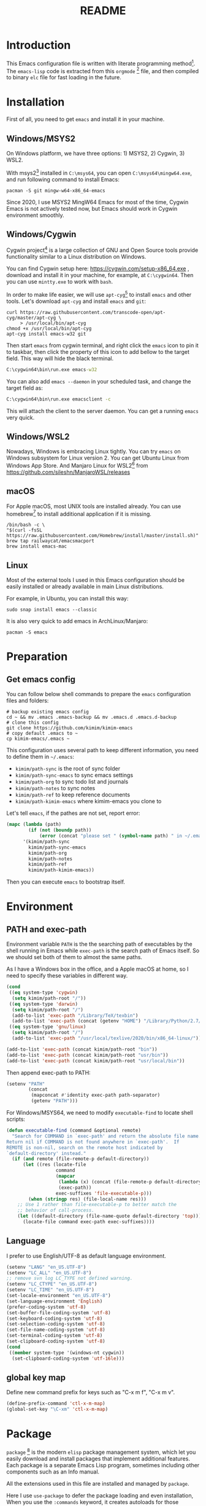 #+TITLE: README
#+LATEX_CLASS: article
#+OPTIONS: toc:nil
#+STARTUP: showall

[[https://travis-ci.org/kimim/kimim-emacs][https://travis-ci.org/kimim/kimim-emacs.svg]]

* Introduction

This Emacs configuration file is written with literate programming method[fn:1].
The =emacs-lisp= code is extracted from this =orgmode= [fn:2] file, and then
compiled to binary =elc= file for fast loading in the future.

* Installation

First of all, you need to get =emacs= and install it in your machine.

** Windows/MSYS2

On Windows platform, we have three options: 1) MSYS2, 2) Cygwin, 3) WSL2.

With msys2[fn:3] installed in =C:\msys64=, you can open =C:\msys64\mingw64.exe=, and
run following command to install Emacs:

#+begin_src shell
pacman -S git mingw-w64-x86_64-emacs
#+end_src

Since 2020, I use MSYS2 MingW64 Emacs for most of the time, Cygwin Emacs is not
actively tested now, but Emacs should work in Cygwin environment smoothly.

** Windows/Cygwin

Cygwin project[fn:4] is a large collection of GNU and Open Source tools provide
functionality similar to a Linux distribution on Windows.

You can find Cygwin setup here: https://cygwin.com/setup-x86_64.exe , download
and install it in your machine, for example, at =C:\cygwin64=. Then you can use
=mintty.exe= to work with =bash=.

In order to make life easier, we will use =apt-cyg=[fn:5] to install =emacs= and
other tools. Let's download =apt-cyg= and install =emacs= and =git=:

#+begin_src shell
curl https://raw.githubusercontent.com/transcode-open/apt-cyg/master/apt-cyg \
     > /usr/local/bin/apt-cyg
chmod +x /usr/local/bin/apt-cyg
apt-cyg install emacs-w32 git
#+end_src

Then start =emacs= from cygwin terminal, and right click the =emacs= icon to pin it
to taskbar, then click the property of this icon to add bellow to the target
field. This way will hide the black terminal.

#+begin_src bat
C:\cygwin64\bin\run.exe emacs-w32
#+end_src

You can also add =emacs --daemon= in your scheduled task, and change the target
field as:

#+begin_src bat
C:\cygwin64\bin\run.exe emacsclient -c
#+end_src

This will attach the client to the server daemon. You can get a running =emacs=
very quick.

** Windows/WSL2

Nowadays, Windows is embracing Linux tightly. You can try =emacs= on Windows
subsystem for Linux version 2. You can get Ubuntu Linux from Windows App
Store. And Manjaro Linux for WSL2[fn:6] from
https://github.com/sileshn/ManjaroWSL/releases

** macOS

For Apple macOS, most UNIX tools are installed already. You can use
homebrew[fn:7] to install additional application if it is missing.

#+begin_src shell
/bin/bash -c \
"$(curl -fsSL https://raw.githubusercontent.com/Homebrew/install/master/install.sh)"
brew tap railwaycat/emacsmacport
brew install emacs-mac
#+end_src

** Linux

Most of the external tools I used in this Emacs configuration should be easily
installed or already available in main Linux distributions.

For example, in Ubuntu, you can install this way:

#+begin_src shell
sudo snap install emacs --classic
#+end_src

It is also very quick to add emacs in ArchLinux/Manjaro:

#+begin_src shell
pacman -S emacs
#+end_src

* Preparation

** Get emacs config

You can follow below shell commands to prepare the =emacs= configuration files and
folders:

#+begin_src shell
# backup existing emacs config
cd ~ && mv .emacs .emacs-backup && mv .emacs.d .emacs.d-backup
# clone this config
git clone https://github.com/kimim/kimim-emacs
# copy default .emacs to ~
cp kimim-emacs/.emacs ~
#+end_src

This configuration uses several path to keep different information, you need to
define them in =~/.emacs=:

- =kimim/path-sync= is the root of sync folder
- =kimim/path-sync-emacs= to sync emacs settings
- =kimim/path-org= to sync todo list and journals
- =kimim/path-notes= to sync notes
- =kimim/path-ref= to keep reference documents
- =kimim/path-kimim-emacs= where kimim-emacs you clone to

Let's tell =emacs=, if the pathes are not set, report error:

#+begin_src emacs-lisp
(mapc (lambda (path)
        (if (not (boundp path))
            (error (concat "please set " (symbol-name path) " in ~/.emacs"))))
      '(kimim/path-sync
        kimim/path-sync-emacs
        kimim/path-org
        kimim/path-notes
        kimim/path-ref
        kimim/path-kimim-emacs))
#+end_src

Then you can execute =emacs= to bootstrap itself.

* Environment

** PATH and exec-path

Environment variable =PATH= is the the searching path of executables by the
shell running in Emacs while =exec-path= is the search path of Emacs itself. So
we should set both of them to almost the same paths.

As I have a Windows box in the office, and a Apple macOS at home, so I need to
specify these variables in different way.

#+begin_src emacs-lisp
(cond
 ((eq system-type 'cygwin)
  (setq kimim/path-root "/"))
 ((eq system-type 'darwin)
  (setq kimim/path-root "/")
  (add-to-list 'exec-path "/Library/TeX/texbin")
  (add-to-list 'exec-path (concat (getenv "HOME") "/Library/Python/2.7/bin")))
 ((eq system-type 'gnu/linux)
  (setq kimim/path-root "/")
  (add-to-list 'exec-path "/usr/local/texlive/2020/bin/x86_64-linux/")))

(add-to-list 'exec-path (concat kimim/path-root "bin"))
(add-to-list 'exec-path (concat kimim/path-root "usr/bin"))
(add-to-list 'exec-path (concat kimim/path-root "usr/local/bin"))
#+end_src

Then append exec-path to PATH:

#+begin_src emacs-lisp
(setenv "PATH"
        (concat
         (mapconcat #'identity exec-path path-separator)
         (getenv "PATH")))
#+end_src

For Windows/MSYS64, we need to modify =executable-find= to locate
shell scripts:

#+begin_src emacs-lisp
(defun executable-find (command &optional remote)
  "Search for COMMAND in `exec-path' and return the absolute file name.
Return nil if COMMAND is not found anywhere in `exec-path'.  If
REMOTE is non-nil, search on the remote host indicated by
`default-directory' instead."
  (if (and remote (file-remote-p default-directory))
      (let ((res (locate-file
                  command
                  (mapcar
                   (lambda (x) (concat (file-remote-p default-directory) x))
                   (exec-path))
                  exec-suffixes 'file-executable-p)))
        (when (stringp res) (file-local-name res)))
    ;; Use 1 rather than file-executable-p to better match the
    ;; behavior of call-process.
    (let ((default-directory (file-name-quote default-directory 'top)))
      (locate-file command exec-path exec-suffixes))))
#+end_src

** Language

I prefer to use English/UTF-8 as default language environment.

#+begin_src emacs-lisp
(setenv "LANG" "en_US.UTF-8")
(setenv "LC_ALL" "en_US.UTF-8")
;; remove svn log LC_TYPE not defined warning.
(setenv "LC_CTYPE" "en_US.UTF-8")
(setenv "LC_TIME" "en_US.UTF-8")
(set-locale-environment "en_US.UTF-8")
(set-language-environment 'English)
(prefer-coding-system 'utf-8)
(set-buffer-file-coding-system 'utf-8)
(set-keyboard-coding-system 'utf-8)
(set-selection-coding-system 'utf-8)
(set-file-name-coding-system 'utf-8)
(set-terminal-coding-system 'utf-8)
(set-clipboard-coding-system 'utf-8)
(cond
 ((member system-type '(windows-nt cygwin))
  (set-clipboard-coding-system 'utf-16le)))
#+end_src

** global key map

Define new command prefix for keys such as "C-x m f", "C-x m v".

#+begin_src emacs-lisp
(define-prefix-command 'ctl-x-m-map)
(global-set-key "\C-xm" 'ctl-x-m-map)
#+end_src

* Package

=package= [fn:8] is the modern =elisp= package management system, which let you
easily download and install packages that implement additional features. Each
package is a separate Emacs Lisp program, sometimes including other components
such as an Info manual.

All the extensions used in this file are installed and managed by =package=.

Here I use =use-package= to defer the package loading and even installation,
When you use the =:commands= keyword, it creates autoloads for those commands
and defers loading of the module until they are used.

#+begin_src emacs-lisp
;; temporary disable signature check
(setq package-check-signature nil)
(setq package-user-dir "~/.emacs.d/elpa")
(setq package-archives
      '(("gnu" . "http://mirrors.tuna.tsinghua.edu.cn/elpa/gnu/")
        ("melpa" . "http://mirrors.tuna.tsinghua.edu.cn/elpa/melpa/")
        ("org" . "http://mirrors.tuna.tsinghua.edu.cn/elpa/org/")
        ("sunrise" . "https://mirrors.sjtug.sjtu.edu.cn/emacs-elpa/sunrise-commander/")))
(mapc
 (lambda (package)
   (unless (package-installed-p package)
     (progn (message "installing %s" package)
            (package-refresh-contents)
            (package-install package))))
 '(use-package diminish bind-key))

(require 'use-package)
(require 'diminish)
(require 'bind-key)
;; install package if missing
(setq use-package-always-ensure t)
(setq use-package-always-defer t)
(setq use-package-verbose t)
#+end_src

* Emacs Frame

Set look & feel before all other settings.

** Menu Bar and Tool Bar

Don't display menu-bar, tool-bar, tooltip and scroll-bar. Because sometimes,
they may catch your attention. But you cannot hide menu bar in macOS desktop
environment, because the system preserves menu bar for every applications.

#+begin_src emacs-lisp
(defun kimim/menu-and-bar ()
  (cond
   (window-system
    ;; Enable copy and paste in Win32
    (setq select-enable-clipboard t)
    (menu-bar-mode 0)
    (tool-bar-mode -1)
    (tooltip-mode -1)
    (scroll-bar-mode -1))
   ((eq window-system nil)
    (menu-bar-mode 0))))

(kimim/menu-and-bar)
#+end_src

** Font and Frame Size

Set default font and frame size for both window system. You should
=set-default-font= first, otherwise, the frame height and width will be
calculated with original default font height and width: =frame-char-height= and
=frame-char-width=.

#+begin_src emacs-lisp
(use-package cnfonts
  :functions cnfonts-set-font-first-time)
#+end_src

#+begin_src emacs-lisp
(defun kimim/frame-and-font ()
  (interactive)
  (when window-system
    (use-package cnfonts)
    (cnfonts-enable)
    (cnfonts-set-font-first-time)
    ;; top, left ... must be integer
    (let ((width (nth 3 (caar (display-monitor-attributes-list))))
          (height (nth 4 (caar (display-monitor-attributes-list))))
          (frame (selected-frame)))
      (set-frame-position frame (/ width 10) (/ height 10))
      (set-frame-height frame (/ (* 4 height)
                                 (* 5 (frame-char-height))))
      (set-frame-width frame (/ (* 4 width)
                                (* 5 (frame-char-width))))
      (add-to-list 'default-frame-alist
                   (cons 'top  (/ height 10)))
      (add-to-list 'default-frame-alist
                   (cons 'left (/ width 10)))
      (add-to-list 'default-frame-alist
                   (cons 'height (/ (* 4 height)
                                    (* 5 (frame-char-height)))))
      (add-to-list 'default-frame-alist
                   (cons 'width (/ (* 4 width)
                                   (* 5 (frame-char-width))))))))

(kimim/frame-and-font)
#+end_src

* Frame Title

Customize the frame title to display buffer file name.

#+begin_src emacs-lisp
(setq frame-title-format
      '((:eval (buffer-name))))
#+end_src

* Mode Line

Display date and time, but do not display system load.

#+begin_src emacs-lisp
(use-package time
  :ensure nil
  :defer 1
  :custom
  (display-time-24hr-format t)
  (display-time-day-and-date t)
  (display-time-interval 10)
  (display-time-default-load-average nil)
  :config
  (display-time-mode t))
#+end_src

Show (line, column) numbers in mode line:

#+begin_src emacs-lisp
(use-package simple
  :ensure nil
  :defer 3
  :bind
  ;; cycling from one space, zero space and original space
  ("M-SPC" . cycle-spacing)
  :custom
  ;; put pastebin content to kill ring before kill others
  (save-interprogram-paste-before-kill t)
  :config
  (line-number-mode 1)
  (column-number-mode 1)
  (toggle-word-wrap -1))
#+end_src

* Color Theme

Use =rainbow-mode= to edit colorful color string and symbol. In the
beginning, I add ~:hook prog-mode~, that means to enable ~rainbow-mode~
for all programming mode, but later, I find that ~#def~ part of ~#define~
in C is changed to gray color. Then I remove the this hook. So I will
turn on ~rainbow-mode~ manually, if I want to see the color.

#+begin_src emacs-lisp
(use-package rainbow-mode
  :diminish rainbow-mode)
#+end_src

Rainbow-delimiters is a "rainbow parentheses"-like mode which highlights
parentheses, brackets, and braces according to their depth.

#+begin_src emacs-lisp
(use-package rainbow-delimiters
  :defer 3
  :hook prog-mode-hook)
#+end_src

Toggle Font-Lock mode in all buffers.

#+begin_src emacs-lisp
(use-package font-lock
  :ensure nil
  :custom ((font-lock-maximum-decoration t)
           (font-lock-global-modes '(not shell-mode text-mode))
           (font-lock-verbose t))
  :config
  (global-font-lock-mode 1))
#+end_src

Use kimim-light as default theme.

#+begin_src emacs-lisp
(use-package custom
  :ensure nil
  :defer 0
  :custom (;; do not warning when load new theme
           (custom-safe-themes t)
           ;; add my theme files to custom theme directory
           (custom-theme-directory "~/kimim-emacs/site-lisp/"))
  :config
  (load-theme 'kimim-light t))
#+end_src

* Highlight

Highlight current line in window systems, but disable this in terminal. Because
the line highlight will cause the terminal blinking.

#+begin_src emacs-lisp
(use-package hl-line
  :if window-system
  :defer 5
  :config
  (global-hl-line-mode -1))
#+end_src

Automatically highlight current symbol where the cursor is inside.

#+begin_src emacs-lisp
(use-package auto-highlight-symbol
  :diminish auto-highlight-symbol-mode
  :bind ("C-x m e" . ahs-edit-mode)
  :config
  (global-auto-highlight-symbol-mode t))
#+end_src

* Other Visual Element

#+begin_src emacs-lisp
(setq inhibit-startup-message t)
(setq initial-scratch-message nil)
(setq visible-bell t)
(setq ring-bell-function #'ignore)
(fset 'yes-or-no-p 'y-or-n-p)
(show-paren-mode 1)
(setq blink-cursor-blinks 3)
(blink-cursor-mode 1)
(tooltip-mode -1)
;; mark highlight in other windows also
(setq highlight-nonselected-windows nil)
#+end_src

#+begin_src emacs-lisp
(use-package hi-lock
  :custom (hi-lock-auto-select-face t))
#+end_src

* Help

** Info

#+begin_src emacs-lisp
(use-package info
  :commands (info)
  :config
  (add-to-list 'Info-additional-directory-list
               (concat kimim/path-root "usr/share/info"))
  (add-to-list 'Info-additional-directory-list
               (concat kimim/path-root "usr/local/share/info"))
  ;; additional info, collected from internet
  (add-to-list 'Info-additional-directory-list
               "~/info"))
#+end_src

** tldr

TL;DR stands for "Too Long; Didn't Read"[fn:9]. =tldr.el= [fn:10] is the Emacs
client.

#+begin_src emacs-lisp
(use-package tldr)
#+end_src

* Encryption

Sometimes, you need to encrypt some secret files, setting ~epa-pinentry-mode~ to
~loopback~ will prompt password inside minibuffer, while not show a dialog for it.

And we also cache the symmetric key in the same
#+begin_src emacs-lisp
(use-package epa
  :ensure nil
  :custom
  (epa-pinentry-mode 'loopback)
  (epa-file-cache-passphrase-for-symmetric-encryption t))
#+end_src

* Controlling
** Window and Frame

By enabling ~winner-mode~, you can restore to previous window configuration by
typing ~C-c <left>~.

#+begin_src emacs-lisp
(use-package winner
  ;; restore windows configuration, built-in package
  :commands winner-mode
  :config
  (winner-mode t))
#+end_src

When type ~C-x m w~ it will create a new frame with the default frame
configuration.

The frame is inactive when emacsclientw connects to the daemon at the first
time. So I add ~raise-frame~ in ~after-make-frame-functions~ to force emacs to bring
the new frame to the front.

#+begin_src emacs-lisp
(use-package frame
  :ensure nil
  :defer 1
  :bind ("C-x m w" . make-frame)
  :config
  (add-hook 'after-make-frame-functions
            (lambda (frame)
              (select-frame frame)
              (kimim/menu-and-bar)
              (kimim/frame-and-font)
              (raise-frame frame))))
#+end_src

preserve the point in screen during scrolling looks nice(see [[https://www.gnu.org/software/emacs/manual/html_node/emacs/Scrolling.html][scrolling]]). scroll
slowly with touchpad, thus we adjust the scroll amount.

#+begin_src emacs-lisp
(setq scroll-preserve-screen-position t)
(setq mouse-wheel-scroll-amount '(0.01))
#+end_src

** Command

Display key candidates when you typed part key prefix with ~which-key-mode~.

#+begin_src emacs-lisp
;; https://github.com/justbur/emacs-which-key
(use-package which-key
  :defer 3
  :diminish which-key-mode
  :custom (which-key-popup-type 'minibuffer)
  :config
  (which-key-mode 1))
#+end_src

List recent used commands with ~smex~:

#+begin_src emacs-lisp

;; smex will list the recent function on top of the cmd list
(use-package smex
  :commands (smex)
  :config
  (smex-initialize))
#+end_src

~counsel~ will enhance many built-in commands with nice ivy completion candidates.

#+begin_src emacs-lisp
(use-package counsel
  :defer 1
  :init
  (use-package ivy)
  (use-package smex)
  :bind
  (("M-x" . counsel-M-x)
   ("C-x C-f" . counsel-find-file)
   ("C-x m f" . counsel-describe-function)
   ("C-x m v" . counsel-describe-variable)
   ("C-x m l" . counsel-load-library)
   ("C-x m i" . counsel-info-lookup-symbol)
   ("C-x m j" . counsel-bookmark)
   ("C-x m u" . counsel-unicode-char)
   ("C-c j" . counsel-git-grep)
   ("C-c g" . counsel-grep)
   ("C-x b" . counsel-ibuffer)
   ("C-c k" . counsel-ag)
   ("C-c p" . counsel-pt)
   ("C-x l" . counsel-locate)
   :map read-expression-map
   ("C-r" . counsel-minibuffer-history))
  :config
  (add-hook 'counsel-grep-post-action-hook 'recenter)
  (ivy-mode 1))
#+end_src

** guru mode

~guru-mode~ warns you when you type arrow keys, home or end. This could help you
to establish the habit of efficiently using emacs keybinding.

#+begin_src emacs-lisp
(use-package guru-mode
  :ensure t
  :defer 1
  :diminish guru-mode
  :config
  (guru-global-mode +1))
#+end_src

** Key Frequency

We will use =keyfreq= to record the frequency of the key typing, and get a
frequency report by =M-x keyfreq-show=.

#+begin_src emacs-lisp
(use-package keyfreq
  :custom (keyfreq-file "~/.emacs.d/emacs.keyfreq")
  :config
  (keyfreq-mode +1)
  (keyfreq-autosave-mode +1))
#+end_src

** eshell

#+begin_src emacs-lisp
(use-package company-shell
  :commands company-shell)

(use-package eshell
  :config
  (add-hook 'eshell-mode-hook
   (lambda ()
     (setq company-backends
           '((company-shell company-files)
             company-capf company-yasnippet company-dabbrev company-ebdb company-ispell
             (company-dabbrev-code company-gtags company-etags company-keywords))))))
#+end_src

* Editing
** Input Method

#+begin_src emacs-lisp
(use-package rime
  :bind ("C-;" . toggle-input-method)
  :custom
  (default-input-method "rime")
  (rime-disable-predicates
   '(rime-predicate-after-alphabet-char-p))
  (rime-show-candidate 'posframe)
  (rime-posframe-properties
   (list :font "YaheiInconsolata-18"
         :internal-border-width 14))
  :config
  (when (eq (window-system) 'mac)
    (setq rime-librime-root "~/.emacs.d/librime/dist")))
#+end_src

** General

#+begin_src emacs-lisp
(use-package autorevert
  :ensure nil
  :diminish auto-revert-mode)
#+end_src

#+begin_src emacs-lisp
(setq inhibit-eol-conversion nil)
;; fill-column is a buffer-local variable
;; use setq-default to change it globally
(if window-system
    (setq-default fill-column
                  (min 70
                       (ceiling
                        (/ (x-display-pixel-width)
                           (frame-char-width)
                           2.3))))
  (setq-default fill-column 70))
(use-package drag-stuff
  :diminish drag-stuff-mode
  :config
  (drag-stuff-global-mode 1))
(delete-selection-mode 1)
(setq kill-ring-max 200)
(setq kill-whole-line t)
(setq require-final-newline t)
(setq-default tab-width 4)
(setq tab-stop-list
      (number-sequence 4 120 4))
;; stretch to tab width when on tab
(setq x-stretch-cursor t)
(setq track-eol t)
(setq backup-directory-alist '(("." . "~/temp")))
(setq version-control t)
(setq kept-old-versions 10)
(setq kept-new-versions 20)
(setq delete-old-versions t)
(setq backup-by-copying t)

(setq auto-save-interval 50)
(setq auto-save-timeout 60)
(setq auto-save-default nil)
(setq auto-save-list-file-prefix "~/temp/auto-saves-")
(setq auto-save-file-name-transforms `((".*"  , "~/temp/")))
(setq create-lockfiles nil)
(use-package time-stamp
  :config
  (setq time-stamp-active t)
  (setq time-stamp-warn-inactive t)
  (setq time-stamp-format "%:y-%02m-%02d %3a %02H:%02M:%02S Kimi MA")
  (add-hook 'write-file-functions 'time-stamp))

(defun kimim/save-buffer-advice (orig-fun &rest arg)
  (delete-trailing-whitespace)
  (apply orig-fun arg))

(advice-add 'save-buffer :around #'kimim/save-buffer-advice)

(diminish 'visual-line-mode)
(add-hook 'text-mode-hook
          (lambda ()
            (when (derived-mode-p 'org-mode 'markdown-mode
                                  'text-mode 'info-mode)
              (visual-line-mode)
              (setq line-spacing 0.4))))
(setq-default indent-tabs-mode nil)

(setq uniquify-buffer-name-style 'forward)
(setq suggest-key-bindings 5)

(add-to-list 'auto-mode-alist '("\\.css\\'" . css-mode))
(add-to-list 'auto-mode-alist '("\\.S\\'" . asm-mode))
(add-to-list 'auto-mode-alist '("\\.svg\\'" . html-mode))
(add-to-list 'auto-mode-alist '("\\.pas\\'" . delphi-mode))

(require 'saveplace)
(setq-default save-place t)
(setq save-place-file (expand-file-name "saveplace" "~"))
#+end_src

** undo-tree

~C-x u~ is undo command, now it is rebind to ~undo-tree~, when it is invoked, emacs
will show the undo tree of current buffer.

#+begin_src emacs-lisp
(use-package undo-tree
  :bind ("C-x u" . undo-tree)
  :diminish undo-tree-mode
  :custom (undo-tree-visualizer-timestamps t)
  :config
  (global-undo-tree-mode))
#+end_src

** multi cursors

You can mark a region, and ~C-S-c C-S-c~ to start edit every line in this
region. That's amazing.

#+begin_src emacs-lisp
(use-package multiple-cursors
  :defer 5
  :bind
  ("C-S-c C-S-c" . mc/edit-lines)
  ("C->" . mc/mark-next-like-this)
  ("C-<" . mc/mark-previous-like-this)
  ("C-c C-<" . mc/mark-all-like-this)
  ("C-c C->" . mc/mark-all-dwim))
#+end_src

** visual-fill-column

Markdown file is not fill-column'ed, so let emacs visually
fill-column.

#+begin_src emacs-lisp
(use-package visual-fill-column
  :hook (markdown-mode . visual-fill-column-mode))
#+end_src

* File Management
** delete files

To avoid accidentally delete files, let emacs move the deleted file to trash.

#+begin_src emacs-lisp
(setq delete-by-moving-to-trash t)
#+end_src

** sunrise commander

The Sunrise Commmander is a powerful and versatile double-pane file manager for
GNU Emacs. It's built atop of Dired and takes advantage of most of its
functions, but also provides many handy features of its own.

To list directories first, you need to set ~ls-lisp-dirs-first~ to non-nil. [fn:11]

#+begin_src emacs-lisp
(use-package sunrise-commander
  :bind (("<f10>" . sunrise)
         :map sr-mode-map
         ("D" . dired-do-delete)
         ("<f2>" . nil)
         ("o" . kimim/open-external)
         ("b" . sr-dired-prev-subdir)
         ("<left>" . sr-dired-prev-subdir)
         ("<right>" . sr-advertised-find-file))
  :custom
  (sr-cursor-follows-mouse nil)
  (sr-windows-default-ratio 80)
  (sr-listing-switches "-AGhlgov")
  (sr-attributes-display-mask '(nil nil nil t t t))
  (sr-show-file-attributes nil)
  (ls-lisp-dirs-first t)
  :config
  (if (eq system-type 'darwin)
      (setq sr-listing-switches "-Ahlgo")))
#+end_src

** dired

#+begin_src emacs-lisp
(use-package dired
  :ensure nil
  :defines (dired-omit-localp
            dired-omit-files)
  :functions (dired-omit-mode
              dired-dwim-target-directory)
  :init
  (use-package dired-narrow)
  (use-package dired-filter)
  (use-package dired-recent)
  (use-package dired-efap)
  :custom
  (dired-listing-switches "-AGhlgov")
  (dired-recursive-copies t)
  (dired-recursive-deletes t)
  (ls-lisp-dirs-first t)
  (dired-create-destination-dirs 'ask)
  (dired-dwim-target t)
  :bind
  (("C-x C-j" . dired-jump)
   :map dired-mode-map
   ("<left>" . dired-up-directory)
   ("<right>" . dired-find-file)
   ("b" . dired-up-directory)
   ("e" . dired-efap)
   ("o" . kimim/open-external)
   ("M-n" . dired-narrow)
   ("M-c" . compose-attach-marked-files)
   ("C-q" . kill-dired-buffers)
   ("<tab>" . kimim/dired-other-window))
  :config
  (require 'dired-x)
  (add-hook 'dired-mode-hook
            (lambda ()
              (turn-on-gnus-dired-mode)
              ;; Set dired-x buffer-local variables here.  For example:
              (dired-omit-mode 1)
              (dired-filter-mode 1)
              (hl-line-mode 1)
              (setq dired-omit-localp t)
              (setq dired-omit-files
                    (concat "|desktop.ini"
                            "\\|NTUSER\\|ntuser"
                            "\\|Cookies\\|AppData"
                            "\\|Contacts\\|Links"
                            "\\|Intel\\|NetHood"
                            "\\|PrintHood\\|Recent"
                            "\\|Start\\|SendTo"
                            "\\|^\\.DS_Store"
                            "\\|qms-bmh"))))
  (if (eq system-type 'darwin)
      (setq dired-listing-switches "-Avhlgo"))

  (defun compose-attach-marked-files ()
    "Compose mail and attach all the marked files from a dired buffer."
    (interactive)
    (let ((files (dired-get-marked-files))
          (file-names (dired-copy-filename-as-kill)))
      (compose-mail nil (concat "Attachments: " file-names) nil t)
      (dolist (file files)
        (if (file-regular-p file)
            (mml-attach-file file
                             (mm-default-file-type file)
                             nil "attachment")
          (message "skipping non-regular file %s" file)))))

  (defadvice dired-next-line (after dired-next-line-advice (arg) activate)
    "Move down lines then position at filename, advice"
    (interactive "p")
    (if (eobp)
        (progn
          (goto-char (point-min))
          (forward-line 2)
          (dired-move-to-filename))))

  (defadvice dired-previous-line (before dired-previous-line-advice (arg) activate)
    "Move up lines then position at filename, advice"
    (interactive "p")
    (if (= 3 (line-number-at-pos))
        (goto-char (point-max))))

  (defun kimim/dired-other-window ()
    (interactive)
    (let ((other-dired-buffer (dired-dwim-target-directory)))
      (if other-dired-buffer
          (dired-other-window other-dired-buffer)
        (dired-jump-other-window)))))
#+end_src

** dired-recent

Keep a list of recently visited directories. Then we can quickly revisit them.

#+begin_src emacs-lisp
(use-package dired-recent
  :config
  (dired-recent-mode 1))
#+end_src

** dired-efap

dired-efap, Edit file at point, can be used to rename file name at the point:

#+begin_src emacs-lisp
(use-package dired-efap)
#+end_src

** dired-narrow

~M-n~ will prompt for strings to narrow the files in current dired buffer.

#+begin_src emacs-lisp
(use-package dired-narrow)
#+end_src

** ibuffer

#+begin_src emacs-lisp
(use-package ibuffer
  :bind (("C-x C-b" . ibuffer-other-window)
         :map ibuffer-mode-map
         ("<right>" . ibuffer-visit-buffer))
  :custom
  (ibuffer-formats
   '((mark modified read-only " "
           (name 32 32 :left :elide)
           " "
           (size-h 9 -1 :right)
           " "
           (mode 14 14 :left :elide)
           " "
           filename-and-process)))
  :config
  ;; Use human readable Size column instead of original one
  (define-ibuffer-column size-h
    (:name "Size" :inline t)
    (cond
     ((> (buffer-size) 1000000) (format "%7.1fM" (/ (buffer-size) 1000000.0)))
     ((> (buffer-size) 100000) (format "%7.0fk" (/ (buffer-size) 1000.0)))
     ((> (buffer-size) 1000) (format "%7.1fk" (/ (buffer-size) 1000.0)))
     (t (format "%8d" (buffer-size))))))
#+end_src

* Navigation

#+begin_src emacs-lisp
(use-package bookmark
  :custom
  (bookmark-default-file "~/.emacs.d/emacs.bmk")
  (bookmark-save-flag 1)
  (bookmark-fontify nil)
  :config
  (add-hook 'bookmark-after-jump-hook
            (lambda ()
              (recenter 'top))))
#+end_src

~bm~ is used to temporally toggle buffer local bookmarks with ~C-x m t~, then you
can view all the local temporally bookmarks with ~C-x m s~.

#+begin_src emacs-lisp
(use-package bm
  :bind (("C-x m t" . bm-toggle)
         ("C-x m s" . bm-show-all)
         ("C-x m <left>" . bm-previous)
         ("C-x m <right>" . bm-next)))
#+end_src

You can jump to any character by triggering ~ace-jump-mode~ (~C-x m c~), and jump to
any window by triggering ~ace-window~ (~C-x m w~).

#+begin_src emacs-lisp
(use-package ace-jump-mode
  :bind
  ("C-x m c" . ace-jump-mode))

(use-package ace-window
  :bind
  (("M-o" . ace-window)
   ("C-x o" . ace-window)
   ("C-x m w" . ace-swap-window)
   ("C-x m x" . ace-delete-window))
  :custom
  (aw-keys '(?a ?s ?d ?f ?g ?h ?j ?k ?l)))
#+end_src

* Search and Finding
** swiper replaces isearch

#+begin_src emacs-lisp
(use-package swiper
  :init (setq swiper-action-recenter t)
  :bind
  ("C-s" . swiper)
  ("M-s ." . swiper-thing-at-point))
#+end_src

** ag: the silver searcher

=ag= [fn:12] is really a very fast grep tool, and =ag.el= [fn:13] provide the
Emacs interface to =ag=:

#+begin_src emacs-lisp
(use-package ag
  :bind
  ("C-x g" . ag-project)
  :config
  (setq ag-highlight-search t))
#+end_src

** pt: the platium searcher

Because =counsel-ag= is not working in my Win64 machine, so I switch to =pt=
now.

Download =pt= from
https://github.com/monochromegane/the_platinum_searcher/releases, and it works
out of the box.

** imenu & imenu-anywhere

=imenu= is used to navigate the function definitions in current buffer.

#+begin_src emacs-lisp
(use-package imenu
  :functions kimim/imenu-default-goto-function-advice
  :config
  (advice-add 'imenu-default-goto-function
              :around
              #'kimim/imenu-default-goto-function-advice))

(use-package imenu-anywhere
  :bind ("C-c i" . imenu-anywhere))
#+end_src

** search from web

#+begin_src emacs-lisp
(use-package eww
  :custom
  (eww-search-prefix "https://cn.bing.com/search?q="))
#+end_src

* auto-complete
** abbrev

#+begin_src emacs-lisp
(diminish 'abbrev-mode)
#+end_src

** ivy-mode

#+begin_src emacs-lisp
(use-package ivy
  :diminish ivy-mode
  :bind ("<f6>" . ivy-resume)
  :config
  (setq ivy-use-virtual-buffers t)
  (setq ivy-count-format "(%d/%d) ")
  (setq ivy-wrap nil)
  (ivy-mode 1))
#+end_src

** ivy-bibtex

#+begin_src emacs-lisp
(use-package ivy-bibtex)
#+end_src

** yasnippet

#+begin_src emacs-lisp
(use-package yasnippet
  :defer 10
  :init
  (use-package warnings)
  :diminish yas-minor-mode
  :config
  (add-to-list
   'yas-snippet-dirs (concat kimim/path-sync-emacs "snippets"))
  (yas-global-mode 1)
  (setq warning-suppress-types '((yasnippet backquote-change))))
#+end_src

In order to remove following warning:

#+BEGIN_QUOTE
Warning (yasnippet): ‘xxx’ modified buffer in a backquote expression.
  To hide this warning, add (yasnippet backquote-change) to ‘warning-suppress-types’.
#+END_QUOTE

** company mode

English word list fetch from https://github.com/dwyl/english-words

#+begin_src emacs-lisp
(use-package company-try-hard
  :bind ("C-\\" . company-try-hard))

(use-package company
  :defer 0
  :init
  (use-package ispell)
  :functions (company-complete-common-or-cycle
              company-abort)
  :bind (:map company-active-map
              ("C-n" . company--select-next-and-warn)
              ("C-p" . company--select-previous-and-warn)
              ("SPC" . (lambda ()
                         (interactive)
                         (company-abort)
                         (insert-char ?\x20))))
  :diminish company-mode
  :commands (global-company-mode)
  :config
  (setq company-idle-delay 0)
  (setq company-minimum-prefix-length 1)
  ;; macOS will use system dict file directly
  (global-company-mode t)
  (setq company-backends
        '((company-capf company-yasnippet company-files :separate)
          company-dabbrev company-ebdb company-ispell
          (company-dabbrev-code company-gtags company-etags company-keywords))))
#+end_src

** company statistics

Sort candidates using completion history.

#+begin_src emacs-lisp
(use-package company-statistics
  :config
  (company-statistics-mode 1))
#+end_src

#+begin_src emacs-lisp
(use-package company-ebdb)
#+end_src

* Programming General

** Project

~project-find-file~ (~C-x p f~) can find files of current project, indicated by git
or other version control information.

#+begin_src emacs-lisp
(use-package project)
#+end_src

** Compiling

#+begin_src emacs-lisp
(setq next-error-recenter 20)
(bind-key "C-<f11>" 'compile)
#+end_src

** Version Control

Bind ~magit~ to ~C-x p m~ with the same prefix of ~project~, as they have strong
relationship.

#+begin_src emacs-lisp
(use-package magit
  :bind (("C-x p m" . magit))
  :custom (magit-log-show-refname-after-summary t))
#+end_src

Following error will reported when using magit to commit changes:

#+BEGIN_QUOTE
server-ensure-safe-dir: The directory ‘~/.emacs.d/server’ is unsafe
#+END_QUOTE

The solution is to change the owner of =~/.emacs.d/server= [fn:14]

#+BEGIN_QUOTE
Click R-mouse on ~/.emacs.d/server and select “Properties” (last item in
menu). From Properties select the Tab “Security” and then select the button
“Advanced”. Then select the Tab “Owner” and change the owner from
=“Administrators (\Administrators)”= into =“ (\”=. Now the server code will accept
this directory as secure because you are the owner.
#+END_QUOTE

** Parenthesis

~smartparens-mode~[fn:15] is a general purpose mode for dealing with
parenthesis. We define some keys for it:

#+begin_src emacs-lisp
(use-package smartparens
  :bind (:map
         smartparens-mode-map
         ("C-<right>" . sp-forward-slurp-sexp)
         ("C-<left>" . sp-forward-barf-sexp)
         ("M-<right>" . sp-backward-barf-sexp)
         ("M-<left>" . sp-backward-slurp-sexp)
         ("M-<up>" . sp-splice-sexp-killing-backward)
         ("M-<down>" . sp-splice-sexp-killing-forward)
         ("C-k" . sp-kill-hybrid-sexp)
         ("M-k" . sp-kill-sexp)
         ("<backspace>" . sp-backward-delete-char)
         ("C-d" . sp-delete-char)
         ("C-M-<backspace>" . sp-backward-copy-sexp)
         ("C-M-w" . sp-copy-sexp))
  :hook (prog-mode . smartparens-mode)
  :diminish smartparens-mode
  :config
  (sp-with-modes sp-lisp-modes
    ;; disable ', it's the quote character!
    (sp-local-pair "'" nil :actions nil)
    ;; disable ', it's the backquote character!
    (sp-local-pair "`" nil :actions nil)
    ;; also only use the pseudo-quote inside strings where it
    ;; serves as hyperlink.
    (sp-local-pair "`" "'" :when '(sp-in-string-p sp-in-comment-p))))
#+end_src

** Code folding

With ~yafolding-mode~, you can:
- toggle the code folding with ~yafolding-toggle-element~ (~C-<return>~)
- toggle global folding with ~yafolding-toggle-all~ (~C-M-<return>~)

#+begin_src emacs-lisp
(use-package yafolding
  :hook (prog-mode . yafolding-mode))
#+end_src

** static code analysis

#+begin_src emacs-lisp
(use-package flycheck
  :commands (global-flycheck-mode)
  :custom
  (flycheck-global-modes '(not org-mode)))
#+end_src

** lsp mode

~lsp-mode~ aims to provide IDE-like experience.

If you got error: =Symbol’s function definition is void: -compose=, make sure
that dash version higher than 2.18 is installed[fn:16].

#+begin_src emacs-lisp
(use-package dash
  :ensure t)
#+end_src

#+begin_src emacs-lisp
(use-package lsp-mode
  :commands lsp
  :init
  (use-package dash)
  :custom
  (lsp-headerline-breadcrumb-icons-enable nil)
  (lsp-headerline-breadcrumb-enable nil)
  (lsp-modeline-code-action-fallback-icon "★")
  :bind (:map
         lsp-mode-map
         ("C-x ." . lsp-find-definition)
         ("C-x ," . pop-tag-mark)
         ("C-." . kimim/lsp-find-definition-other-window))
  :hook ((clojure-mode . lsp)
         (c-mode . lsp)
         (c++-mode . lsp)
         (go-mode . lsp)
         (rustic-mode . lsp))
  :config
  (defun kimim/lsp-find-definition-other-window ()
    (interactive)
    (lsp-find-definition :display-action 'window)
    (other-window 1)))

(use-package lsp-ui
  :commands lsp-ui-mode
  :custom
  (lsp-ui-doc-alignment 'window)
  (lsp-ui-doc-max-width 80))
#+end_src

** eldoc

#+begin_src emacs-lisp
(use-package eldoc
  :hook prog-mode
  :diminish eldoc-mode)
#+end_src

** cmake mode

#+begin_src emacs-lisp
(use-package cmake-mode
  :config
  (delete '("CMakeLists\\.txt\\'" . cmake-mode) auto-mode-alist)
  (setq auto-mode-alist
        (append '(("CMakeLists\\.txt\\'" . cmake-mode))
                auto-mode-alist)))
#+end_src

* Programming Language

** C

#+begin_src emacs-lisp
(use-package clang-format
  :defines c++-mode-map
  :bind (:map
         c++-mode-map
         ("C-<tab>" . clang-format)))
#+end_src

#+begin_src emacs-lisp
(use-package cc-mode
  :init
  (use-package clang-format)
  :ensure nil
  :config
  (add-to-list 'auto-mode-alist '("\\.c\\'" . c-mode))
  (org-babel-do-load-languages 'org-babel-load-languages '((C . t)))
  (add-hook 'c-mode-common-hook
            (lambda ()
              ;;(c-set-style "gnu")
              ;;(c-toggle-auto-newline 0)
              ;;(c-toggle-auto-hungry-state 0)
              ;;(c-toggle-syntactic-indentation 1)
              ;;(highlight-indentation-mode 1)
              (which-function-mode 1)
              (local-set-key "\C-co" 'ff-find-other-file))))
#+end_src

** C#

#+begin_src emacs-lisp
(use-package csharp-mode
  :mode ("\\.cs\\'" . csharp-mode))
#+end_src


** Clojure

Clojure[fn:17] is a lisp over JVM. Emm, I like it.

#+begin_src emacs-lisp
(use-package clojure-mode
  :init
  (use-package cider)
  (use-package company)
  (use-package flycheck)
  (use-package flycheck-clj-kondo)
  (use-package clj-refactor)
  (use-package clojure-snippets)
  (use-package clojure-mode-extra-font-locking)
  (use-package lsp-mode)
  :mode (("\\.cljs\\'" . clojurescript-mode)
         ("\\.\\(clj\\|dtm\\|edn\\)\\'" . clojure-mode)
         ("\\.cljc\\'" . clojurec-mode)
         ("\\(?:build\\|profile\\)\\.boot\\'" . clojure-mode))
  :config
  (org-babel-do-load-languages 'org-babel-load-languages '((clojure . t)))
  (add-hook 'cider-repl-mode-hook #'company-mode)
  (add-hook 'cider-mode-hook #'company-mode)
  (add-hook 'clojure-mode-hook #'cider-mode)
  (add-hook 'clojure-mode-hook #'lsp)
  (add-hook 'clojure-mode-hook #'clj-refactor-mode)
  (add-hook 'clojurec-mode-hook #'cider-mode)
  (add-hook 'clojurec-mode-hook #'lsp)
  (add-hook 'clojurec-mode-hook #'clj-refactor-mode)
  (add-hook 'clojurescript-mode-hook #'cider-mode)
  (add-hook 'clojurescript-mode-hook #'lsp)
  (add-hook 'clojurescript-mode-hook #'clj-refactor-mode))
#+end_src

*** clj-kondo

Install with npm:

#+begin_src shell
npm install -g clj-kondo
#+end_src

#+begin_src emacs-lisp
(use-package flycheck-clj-kondo)
#+end_src

*** Cider

Cider[fn:18] extends Emacs with support for interactive programming
in Clojure.

#+begin_src emacs-lisp
(use-package cider
  :functions tramp-dissect-file-name
  :custom ((cider-clojure-cli-command "clojure")
           (nrepl-use-ssh-fallback-for-remote-hosts t)
           (nrepl-sync-request-timeout 100))
  :config
  ;;(setq cider-interactive-eval-output-destination 'output-buffer)
  (defun nrepl--ssh-tunnel-command (ssh dir port)
    "Command string to open SSH tunnel to the host associated with DIR's PORT."
    (with-parsed-tramp-file-name dir v
      ;; this abuses the -v option for ssh to get output when the port
      ;; forwarding is set up, which is used to synchronise on, so that
      ;; the port forwarding is up when we try to connect.
      (format-spec
       "%s -v -N -L %p:localhost:%p %u'%h' %x"
       `((?s . ,ssh)
         (?p . ,port)
         (?h . ,v-host)
         (?u . ,(if v-user (format "-l '%s' " v-user) ""))
         (?x . "-o \"ProxyCommand=nc -X connect -x 127.0.0.1:1080 %h %p\""))))))
#+end_src

#+begin_src emacs-lisp
(use-package ob-clojure
  :ensure org
  :init
  (use-package clojure-mode)
  (use-package cider)
  :config
  (setq org-babel-clojure-backend 'cider))
#+end_src

*** clj-refactor

#+begin_src emacs-lisp
(use-package clj-refactor
  :defer t
  :config
  (setq clojure-thread-all-but-last t)
  (cljr-add-keybindings-with-prefix "C-c r")
  (define-key clj-refactor-map "\C-ctf" #'clojure-thread-first-all)
  (define-key clj-refactor-map "\C-ctl" #'clojure-thread-last-all)
  (define-key clj-refactor-map "\C-cu" #'clojure-unwind)
  (define-key clj-refactor-map "\C-cU" #'clojure-unwind-all)
  (add-to-list 'cljr-magic-require-namespaces '("s"  . "clojure.string")))
#+end_src

** Java

#+begin_src emacs-lisp
(use-package lsp-java)
#+end_src

** Python

Python development configuration is quite easy. =elpy= [fn:19] is used here:

#+begin_src emacs-lisp
  (use-package elpy
    :config
    (elpy-enable))

  (use-package python
    :ensure nil
    :defines elpy-rpc-backend
    :mode ("\\.py\\'" . python-mode)
    :interpreter ("python" . python-mode)
    :config
    (add-hook 'python-mode-hook
              (lambda ()
                (setq yas-indent-line nil)))
    (add-to-list 'python-shell-completion-native-disabled-interpreters "python"))

  (use-package company-jedi
    :config
    (setq elpy-rpc-backend "jedi"))
#+end_src

Following =python= package is required according to =elpy= mannual:

#+begin_src shell
pip install rope
pip install jedi
# flake8 for code checks
pip install flake8
# importmagic for automatic imports
pip install importmagic
# and autopep8 for automatic PEP8 formatting
pip install autopep8
# and yapf for code formatting
pip install yapf
# install virtualenv for jedi
pip install virtualenv
#+end_src

** Rust

The easiest way to install rust is to run following script:

#+begin_src shell
curl https://sh.rustup.rs -sSf | sh
#+end_src

#+begin_src emacs-lisp
(use-package rustic
  :config
  (add-hook 'rustic-mode-hook
            (lambda ()
	          (set (make-local-variable 'compile-command)
		           "cargo run"))))
#+end_src

** Swift

#+begin_src emacs-lisp
  (use-package swift-mode
    :mode ("\\.swift\\'" . swift-mode))
#+end_src

** Golang
Open =.go= file with go-mode.
#+begin_src emacs-lisp
  (use-package go-mode
    :mode ("\\.go\\'" . go-mode))
#+end_src

** Docker file

Some dockerfile is not end with =.dockerfile=, so lets guess:

#+begin_src emacs-lisp
  (use-package dockerfile-mode
    :mode ("\\dockerfile\\'" . dockerfile-mode))
#+end_src

** Emacs lisp

#+begin_src emacs-lisp
(use-package elisp-mode
  :ensure nil
  :mode ("\\.el\\'" . emacs-lisp-mode)
  :config
  (define-derived-mode lisp-interaction-mode emacs-lisp-mode "ᴧ"))
#+end_src

** AutoHotKey

=ahk-mode= developed by Rich Alesi[fn:20]

#+begin_src emacs-lisp
  (use-package ahk-mode
    :mode ("\\.ahk\\'" . ahk-mode))
#+end_src

** yaml mode

#+begin_src emacs-lisp
(use-package yaml-mode
  :mode ("\\.yml\\'" . yaml-mode)
  :bind (:map
         yaml-mode-map
         ("\C-m" . newline-and-indent)))
#+end_src

** shell

#+begin_src emacs-lisp
(use-package shell
  :config
  (org-babel-do-load-languages 'org-babel-load-languages '((shell . t))))
#+end_src

** powershell

#+begin_src emacs-lisp
(use-package powershell
  :mode ("\\.ps1\\'" . powershell-mode))
#+end_src



* Draw diagram in code
** PlantUML

That's fun to draw UML with =ob-plantuml= inside =orgmode=:

For Windows Cygwin, install =graphviz= in =cygwin= setup tool

For macOS, install =graphviz= with homebrew:
#+begin_src shell
brew install graphviz
#+end_src

Download =plantuml.jar= from https://plantuml.com/download, and put it to some
place and assign ~plantuml-jar-path~ to there.

#+begin_src emacs-lisp
(use-package plantuml-mode
  :defines (org-plantuml-exec-mode
            org-plantuml-executable-path
            org-plantuml-executable-args
            org-plantuml-jar-path)
  :functions (org-babel-plantuml-make-body)
  :custom
  (plantuml-default-exec-mode 'jar)
  (plantuml-jar-path (expand-file-name
                      (concat kimim/path-kimikit "plantuml/plantuml.jar")))
  (plantuml-executable-args "-headless -charset UTF-8")
  :config
  (require 'plantuml-mode))
#+end_src

#+begin_src emacs-lisp
(use-package ob-plantuml
  :ensure nil
  :after plantuml-mode
  :custom
  (org-plantuml-jar-path plantuml-jar-path)
  (org-plantuml-executable-args plantuml-executable-args)
  :config
  (require 'plantuml-mode)
  (org-babel-do-load-languages 'org-babel-load-languages '((plantuml . t))))
#+end_src
** ditaa

#+begin_src emacs-lisp
(use-package ob-ditaa
  :ensure nil
  :custom
  (org-ditaa-jar-path
        (expand-file-name
         (concat kimim/path-kimikit "ditaa/ditaa.jar")))
  :config
  (org-babel-do-load-languages 'org-babel-load-languages '((ditaa . t))))
#+end_src
* Calendar

#+begin_src emacs-lisp
(when (not (boundp 'kimim/file-diary))
  (defvar kimim/file-diary (concat kimim/path-org "diary"))
  (if (not (file-exists-p kimim/file-diary))
      (write-region "" nil kimim/file-diary)))
#+end_src

#+begin_src emacs-lisp
(use-package calendar
  :custom
  (diary-file kimim/file-diary)
  (calendar-latitude +30.16)
  (calendar-longitude +120.12)
  (calendar-location-name "Hangzhou")
  (calendar-remove-frame-by-deleting t)
  (calendar-week-start-day 1)
  (calendar-mark-holidays-flag t)
  (holiday-christian-holidays nil)
  (holiday-hebrew-holidays nil)
  (holiday-islamic-holidays nil)
  (holiday-solar-holidays nil)
  (holiday-bahai-holidays nil)
  (holiday-general-holidays
   '((holiday-fixed 1 1 "元旦")
     (holiday-float 5 0 2 "父親節")
     (holiday-float 6 0 3 "母親節")))
  (calendar-mark-diary-entries-flag t)
  (calendar-view-holidays-initially-flag nil)
  (calendar-chinese-celestial-stem
   ["甲" "乙" "丙" "丁" "戊" "己" "庚" "辛" "壬" "癸"])
  (calendar-chinese-terrestrial-branch
   ["子" "丑" "寅" "卯" "辰" "巳" "午" "未" "申" "酉" "戌" "亥"]))
#+end_src

* Orgmode

** org general setting

#+begin_src emacs-lisp
(use-package org
  :mode (("\\.txt\\'" . org-mode)
         ("\\.org\\'" . org-mode))
  :bind
  (:map
   org-mode-map
   ("C-c b" . org-iswitchb)
   ("C-c l" . org-store-link)
   ("C-c  ！" . org-time-stamp-inactive)
   ("C-c  。" . org-time-stamp)
   ("M-." . org-open-at-point)
   ("M-*" . org-mark-ring-last-goto)
   ("M-h" . nil))
  :custom
  (org-modules '(org-habit
                 ol-w3m ol-bbdb ol-bibtex
                 ol-docview ol-gnus ol-info
                 ol-irc ol-mhe ol-rmail ol-eww))
  (org-export-with-sub-superscripts "{}")
  (org-startup-folded 'showall)
  :config
  (setq company-minimum-prefix-length 2)
  (setq org-hide-emphasis-markers t)
  (setq org-support-shift-select t)
  ;; no empty line after collapsed
  (setq org-cycle-separator-lines 0)
  (if window-system
      (setq org-startup-indented t)
    (setq org-startup-indented nil))
  (setq org-image-actual-width 750))
#+end_src

** org-appear

#+begin_src emacs-lisp
(use-package org-appear
  :commands (org-appear-mode)
  :ensure t
  :custom (org-appear-autolinks nil)
  :hook (org-mode . org-appear-mode))
#+end_src

** org-superstar

#+begin_src emacs-lisp
(use-package org-superstar
  :ensure t
  :hook ((org-mode . org-superstar-mode)
         (org-mode . (lambda ()
                       "Beautify Org Checkbox Symbol"
                       (push '("[ ]" . "☐") prettify-symbols-alist)
                       (push '("[X]" . "☑" ) prettify-symbols-alist)
                       (push '("#+begin_src" . "«" ) prettify-symbols-alist)
                       (push '("#+end_src" . "»" ) prettify-symbols-alist)
                       (prettify-symbols-mode))))
  :custom
  (org-superstar-remove-leading-stars t)
  (org-superstar-headline-bullets-list
   '(9673 9675 9679 9632))
  (org-superstar-item-bullet-alist
   '((42 . 9679) (43 . 9830) (45 . 9644))))
#+end_src

** org-indent

#+begin_src emacs-lisp
(use-package org-indent
  :ensure nil
  :hook (org-mode . org-indent-mode)
  :diminish org-indent-mode
  :config
  (defun org-indent--compute-prefixes ()
    "Compute prefix strings for regular text and headlines."
    (setq org-indent--heading-line-prefixes
	      (make-vector org-indent--deepest-level nil))
    (setq org-indent--inlinetask-line-prefixes
	      (make-vector org-indent--deepest-level nil))
    (setq org-indent--text-line-prefixes
	      (make-vector org-indent--deepest-level nil))
    (dotimes (n org-indent--deepest-level)
      (let ((indentation (if (<= n 1) 0
			               (* (1- org-indent-indentation-per-level)
			                  (1- n)))))
        ;; Headlines line prefixes.
        (let ((heading-prefix (make-string indentation ?*)))
	      (aset org-indent--heading-line-prefixes
	            n
	            (org-add-props heading-prefix nil 'face 'org-indent))
	      ;; Inline tasks line prefixes
	      (aset org-indent--inlinetask-line-prefixes
	            n
	            (cond ((<= n 1) "")
		              ((bound-and-true-p org-inlinetask-show-first-star)
		               (concat org-indent-inlinetask-first-star
			                   (substring heading-prefix 1)))
		              (t (org-add-props heading-prefix nil 'face 'org-indent)))))
        ;; Text line prefixes.
        (let ((remove-space (if (> n 0)
                                (- n 1)
                              0)))
          (aset org-indent--text-line-prefixes
	            n
	            (org-add-props
		            (concat (make-string (- (+ n indentation) remove-space) ?\s)
			                (and (> n 0)
			                     (char-to-string org-indent-boundary-char)))
		            nil 'face 'org-indent)))))))
#+end_src

** orgalist

#+begin_src emacs-lisp
  (use-package orgalist
    :commands (orgalist-mode))
#+end_src

** org for writing

#+begin_src emacs-lisp
(use-package org-download
  :commands (org-download-enable)
  :custom (org-download-heading nil)
  :functions kimim/org-download-annotate
  :config
  (setq org-download-timestamp "")
  (setq-default org-download-image-dir "./images")
  (setq org-download-method 'directory)

  (setq org-startup-with-inline-images nil)

  (defun kimim/org-download-annotate (link)
    "Annotate LINK with the time of download."
    (format "#+NAME: fig:%s\n#+CAPTION: %s\n"
            (file-name-base link) (file-name-base link)))
  (setq org-download-annotate-function #'kimim/org-download-annotate)
  (setq org-download-display-inline-images nil)
  (setq image-file-name-extensions
        (quote
         ("png" "jpeg" "jpg" "gif" "tiff" "tif" "xbm"
          "xpm" "pbm" "pgm" "ppm" "pnm" "svg" "pdf" "bmp")))
  (defun org-download--dir-2 () "."))
#+end_src

#+begin_src emacs-lisp
(use-package org
  :init
  (use-package org-download)
  (use-package pangu-spacing)
  :custom (org-num-skip-footnotes t)
  :config
;;  (add-hook 'org-mode-hook 'org-num-mode)
  (setq org-hide-leading-stars t)
  (setq org-footnote-auto-adjust t)
  (setq org-footnote-define-inline nil)
  (define-key org-mode-map (kbd "C-c C-x h") (lambda ()
                                               (interactive)
                                               (insert "^{()}")
                                               (backward-char 2)))
  (define-key org-mode-map (kbd "C-c C-x l") (lambda ()
                                               (interactive)
                                               (insert "_{}")
                                               (backward-char 1))))
#+end_src

** org with source code

#+begin_src emacs-lisp
(use-package org
  :config
  (add-to-list 'org-src-lang-modes '("C" . c))
  (add-to-list 'org-src-lang-modes '("clojure" . clojure))
  (add-to-list 'org-src-lang-modes '("shell" . shell))
  (add-to-list 'org-src-lang-modes '("plantuml" . plantuml))
  (add-to-list 'org-src-lang-modes '("ditaa" . artist))
  (org-babel-do-load-languages
    'org-babel-load-languages
    '((C . t)
      (clojure . t)
      (shell . t)
      (plantuml . t)
      (ditaa . t)))
  (setq org-src-window-setup 'current-window)
  (setq org-src-fontify-natively t)
  (setq org-src-preserve-indentation t)
  (setq org-edit-src-content-indentation 0)
  (setq org-confirm-babel-evaluate nil)
  (add-hook 'org-babel-after-execute-hook 'org-display-inline-images))
#+end_src

** org exporting

When exporting, do not export with author and date.

#+begin_src emacs-lisp
(use-package org
  :bind ("C-c C-'" . org-insert-structure-template)
  :custom
  (org-export-allow-BIND t)
  (org-export-html-validation-link nil)
  ;;(org-export-with-sub-superscripts '{})
  (org-export-with-author t)
  (org-export-with-date t))
#+end_src

*** org to pdf

LaTeX is required to convert =org-mode= to PDF.

For MacOS:

#+begin_src shell
brew cask install mactex-no-gui
#+end_src

For Windows, there are three options:

1. download and install CTEX from http://www.ctex.org
2. install texlive-collection in cygwin
   #+begin_src shell
apt-cyg install texlive-collection-xetex    \
        texlive-collection-latex            \
        texlive-collection-fontsrecommended
   #+end_src
3. download and install texlive from [[http://tug.org/texlive/acquire-netinstall.html][tug.org]]

For Linux, download texlive install pacakge from [[http://mirror.ctan.org/systems/texlive/tlnet/install-tl-unx.tar.gz][ctan.org]]

#+begin_src shell
tar zxvf install-tl-unx.tar.gz
cd install-tl-20200908/
sudo ./install-tl
#+end_src

Then for all the OS platforms, use =tlmgr= to install user level tex
packages (notes that, in windows, you may need to run =tlmgr.bat=):

#+begin_src shell
tlmgr init-usertree
tlmgr --usermode install ctex titlesec enumitem ms fontspec abstract    \
                         zhnumber fandol lastpage pdftexcmds infwarerr  \
                         minted fvextra etoolbox fancyvrb upquote       \
                         lineno catchfile xstring framed float          \
                         grffile wrapfig ulem lettrine minifp           \
                         capt-of xcolor svg koma-script trimspaces      \
                         titling layaureo parskip extsizes pgf          \
                         moderncv microtype
fmtutil-sys --all
#+end_src

Recently, I adopted to mainly use texlive on Windows. It works fine and provide
a GUI tool to maintain packages: ~tlshell.exe~. You can use it to install and
update latex packages.

To export =org-mode= to PDF, with code style highlight, you need to install
=python= and =pygments=. Because =pygmentize= from =pygments= is used to
generate =latex= markups for font highlighting.

For MacOS, the OS shipped =python2.7= does not accompanied with =pip= package
management script. So you need to install =pip=, and then add =pygments=,
acc. https://pip.pypa.io/en/stable/installing/ , =pygmentize= will be installed
under =$HOME/Library/Python/2.7/bin=, which is added to =exec-path= and =PATH.=

#+begin_src shell
curl https://bootstrap.pypa.io/get-pip.py -o get-pip.py
python get-pip.py
#+end_src

Get =pygments= with =pip=:

#+begin_src shell
pip install pygments
#+end_src

For Ubuntu Linux:

#+begin_src shell
sudo apt install python3-pygments
#+end_src

#+begin_src emacs-lisp
(use-package org
  :after org-ref
  :defines kimim/latex-classes
  :commands (org-latex-publish-to-pdf)
  :diminish org-beamer-mode
  :custom
  (org-latex-image-default-height "0.75\\textheight")
  (org-latex-image-default-width "\\linewidth")
  (org-startup-with-beamer-mode t)
  (org-beamer-frame-level 2)
  ;; export quotes match
  (org-export-with-smart-quotes t)
  :config
  (require 'org-ref)
  (require 'ox-latex)
  (require 'ox-beamer)
  (setq org-latex-listings 'minted)
  (setq org-latex-minted-options
        '(("frame" "single") ("fontsize" "\\small")))
  (add-to-list 'org-latex-minted-langs
               '(plantuml "text"))
  (add-to-list 'org-latex-minted-langs
               '(ditaa "text"))
  (setq org-latex-pdf-process
        `("latexmk -xelatex -shell-escape %f"))

  (defun ref-headline-removal (backend)
    "Remove reference headline with tag: ref"
    (org-map-entries
     (lambda ()
       (when (member "ref" org-scanner-tags)
         (delete-region (point) (line-beginning-position 2))))))
  (add-hook 'org-export-before-parsing-hook 'ref-headline-removal)

  ;;;;; Nicolas Goaziou, http://article.gmane.org/gmane.emacs.orgmode/67692
  ;; (defun org-latex-ignore-heading-filter-headline (headline backend info)
  ;;   "Strip headline from HEADLINE. Ignore BACKEND and INFO."
  ;;   (when (and (org-export-derived-backend-p backend 'latex)
  ;;              (string-match "\\`.*ignoreheading.*\n" headline))
  ;;     (replace-match "" nil nil headline)))
  ;; (add-to-list 'org-export-filter-headline-functions
  ;;              'org-latex-ignore-heading-filter-headline)

  ;; most of the time, I do not need table of contents
  (setq org-latex-toc-command nil)
  ;; https://www.tuicool.com/articles/ZnAnym
  ;; remove error: ! LaTeX Error: Command \nobreakspace unavailable in encoding T1.
  ;; add: \DeclareRobustCommand\nobreakspace{\leavevmode\nobreak\ }
  ;; put long latex classes in a separate file
  (add-to-list 'load-path "~/kimim-emacs/site-lisp")
  (require 'latex-classes)
  (setq org-latex-classes kimim/latex-classes)

  (setq org-latex-default-class "article")
  ;; remove fontenc, and AUTO in front of inputenc,
  ;; then francais can be processed
  (setq org-latex-default-packages-alist
        (quote
         (("" "inputenc" t ("pdflatex"))
          ("" "minted" t nil)
          ("" "amsfonts" t nil)
          ("" "graphicx" t nil)
          ("inkscapeopt = -C --export-ignore-filters, inkscapelatex=false" "svg" t nil)
          ("" "grffile" t nil)
          ("" "longtable" nil nil)
          ("" "wrapfig" nil nil)
          ("" "rotating" nil nil)
          ("normalem" "ulem" t nil)
          ("" "amsmath" t nil)
          ("" "textcomp" t nil)
          ("" "lettrine" t nil)
          ("" "capt-of" nil nil))))
  (setq org-latex-packages-alist
        `(,(concat "\\addbibresource{"
                   (expand-file-name org-ref-default-bibliography)
                   "}"))))
#+end_src

*** org to html page

#+begin_src emacs-lisp
(use-package ox-html
  :ensure org
  :commands (org-html-publish-to-html)
  :config
  (setq org-html-validation-link nil)
  (defadvice org-html-paragraph (before fsh-org-html-paragraph-advice
                                        (paragraph contents info) activate)
    "Join consecutive Chinese lines into a single long line without
  unwanted space when exporting org-mode to html."
    (let ((fixed-contents)
          (orig-contents (ad-get-arg 1))
          (reg-han "[[:multibyte:]]"))
      (setq fixed-contents (replace-regexp-in-string
                            (concat "\\(" reg-han "\\) *\n *\\(" reg-han "\\)")
                            "\\1\\2" orig-contents))
      (ad-set-arg 1 fixed-contents))))
#+end_src

*** org to html slides

#+begin_src emacs-lisp
  (use-package org-re-reveal
    :init
    (use-package htmlize :ensure t)
    :bind ("C-x r v" . org-re-reveal-export-to-html-and-browse)
    :config
    (setq org-re-reveal-root "https://cdn.jsdelivr.net/npm/reveal.js@3.9.2/")
    (setq org-re-reveal-theme "none")
    (setq org-re-reveal-width 1000)
    (setq org-re-reveal-height 750)
    (setq org-re-reveal-transition "none")
    (setq org-re-reveal-hlevel 2)
    (setq org-re-reveal-extra-css "./kimim.css"))
#+end_src

** org as GTD system

#+begin_src emacs-lisp
(use-package org
  :init
  (use-package ivy) ; use ivy to complete refile files
  :functions (org-agenda-kill-all-agenda-buffers
              org-agenda-todo
              org-agenda-error
              org-agenda-check-no-diary)
  :defines org-agenda-mode-map
  :commands (org-toggle-office org-toggle-home org-toggle-home-or-office)
  :bind (("C-c a" . org-agenda)
         ("C-c c" . org-capture)
         :map org-agenda-mode-map
         ("C-c C-k" . org-agenda-kill-files)
         ("<C-left>"  . org-agenda-do-date-earlier)
         ("<C-right>" . org-agenda-do-date-later)
         ("<S-left>" . (lambda ()
                         (interactive)
                         (org-agenda-todo 'left)))
         ("<S-right>" . (lambda ()
                          (interactive)
                          (org-agenda-todo 'right))))
  :custom
  (org-directory kimim/path-org)
  (org-agenda-files
   (file-expand-wildcards (concat kimim/path-org "*.org")))
  (org-tags-exclude-from-inheritance '("project" "category"))
  (org-log-done t)
  (org-fontify-done-headline nil)
  (org-todo-repeat-to-state "REPEAT")
  (org-deadline-warning-days 2)
  (org-todo-keywords
   '(
     ;; for tasks
     (sequence "TODO(t!)" "SCHED(s)" "|" "DONE(d@/!)")
     ;; for risks, actions, problems
     (sequence "OPEN(o!)" "WAIT(w@/!)" "|" "CLOSE(c@/!)")
     (sequence "|" "SOMEDAY(m)")
     (sequence "|" "ABORT(a@/!)")
     (sequence "REPEAT(r)" "|")))
  (org-tag-alist
   '(("@office" . ?o) ("@home" . ?h)
     ("team" . ?t) ("leader" . ?l)
     ("risk" . ?k)
     ("reading" . ?r) ("writing" . ?w)
     ("project" . ?p) ("category" . ?c)
     ("habit" . ?H)))
  (org-stuck-projects
   '("+LEVEL>=2-category-habit-info"
     ("TODO" "SCHED"  "DONE"
      "OPEN" "WAIT" "CLOSE"
      "ABORT" "SOMEDAY" "REPEAT")
     nil nil))
  (org-agenda-include-diary t)
  (org-agenda-span 2)
  (org-agenda-skip-scheduled-if-done t)
  (org-agenda-skip-deadline-if-done t)
  (org-agenda-custom-commands
   '(("t" todo "TODO|OPEN"
      ((org-agenda-sorting-strategy '(priority-down))))
     ("w" todo "SCHED|WAIT"
      ((org-agenda-sorting-strategy '(priority-down))))
     ;; all task should be done or doing
     ("d" todo "TODO|SCHED|OPEN|WAIT"
      ((org-agenda-sorting-strategy '(priority-down))))
     ("f" todo "SOMEDAY"
      ((org-agenda-sorting-strategy '(priority-down))))
     ("h" tags "habit/-ABORT-CLOSE"
      ((org-agenda-sorting-strategy '(todo-state-down))))
     ("c" tags "clock"
      ((org-agenda-sorting-strategy '(priority-down))))))
  (org-capture-templates
   '(("c" "Capture" entry (file+headline "capture.org" "Inbox")
      "* %?\n:PROPERTIES:\n:CAPTURED: %U\n:END:\n")
     ("t" "TODO Task"    entry (file+headline "capture.org" "Inbox")
      "* TODO %?\n:PROPERTIES:\n:CAPTURED: %U\n:END:\n")
     ("s" "SCHED Task"    entry (file+headline "capture.org" "Inbox")
      "* SCHED %?\nSCHEDULED: %t\n:PROPERTIES:\n:CAPTURED: %U\n:END:\n")
     ("o" "OPEN Issue"  entry (file+headline "capture.org" "Inbox")
      "* OPEN %?\n:PROPERTIES:\n:CAPTURED: %U\n:END:\n")
     ("w" "WAIT Task"    entry (file+headline "capture.org" "Inbox")
      "* WAIT %?\nSCHEDULED: %t\n:PROPERTIES:\n:CAPTURED: %U\n:END:\n")
     ("h" "Habit"   entry (file+headline "global.org"   "Habit")
      "* %?  :habit:\n:PROPERTIES:\n:CAPTURED: %U\n:END:\n")))
  :config
  (require 'org-agenda)
  (add-hook 'kill-emacs-hook
            (lambda ()
              (org-clock-out nil t nil)
              (org-save-all-org-buffers)))
  ;; kill diary when exit agenda
  (advice-add 'org-agenda-exit
              :after (lambda () (kill-buffer "diary")))
  (diminish 'auto-fill-function)

  (setq org-refile-targets
        '(;; refile to maxlevel 2 of current file
          (nil . (:maxlevel . 1))
          ;; refile to maxlevel 1 of org-agenda-files
          (org-agenda-files :maxlevel . 1)
          ;; refile to item with 'project' tag in org-agenda-files
          (org-agenda-files :tag . "project")
          (org-agenda-files :tag . "category")))

  (defadvice org-schedule (after add-todo activate)
    (if (or (string= "OPEN" (org-get-todo-state))
            (string= "WAIT" (org-get-todo-state))
            (string= "CLOSE" (org-get-todo-state)))
        (org-todo "WAIT")
      (org-todo "SCHED")))

  (defadvice org-deadline (after add-todo activate)
    (if (or (string= "OPEN" (org-get-todo-state))
            (string= "WAIT" (org-get-todo-state))
            (string= "CLOSE" (org-get-todo-state)))
        (org-todo "WAIT")
      (org-todo "SCHED")))

  (add-hook 'org-agenda-after-show-hook 'org-narrow-to-subtree)

  (defun org-agenda-add-note (&optional arg)
    "Add a time-stamped note to the entry at point. DO NOT show other
headers when adding notes"
    (interactive "P")
    (org-agenda-check-no-diary)
    (let* ((marker (or (org-get-at-bol 'org-marker)
		               (org-agenda-error)))
	       (buffer (marker-buffer marker))
	       (pos (marker-position marker))
	       (hfdmarker (org-get-at-bol 'org-hd-marker))
	       (inhibit-read-only t))
      (with-current-buffer buffer
        (org-narrow-to-subtree) ;; change from widen to org-narrow-to-subtree
        (goto-char pos)
        (org-show-context 'agenda)
        (org-add-note))))

  (defun org-agenda-kill-files ()
    (interactive)
    (org-agenda-kill-all-agenda-buffers)
    (mapcar (lambda (file)
              (if-let (buf (get-file-buffer file))
                  (kill-buffer buf)))
            org-agenda-files)))
#+end_src

** org link: onenote

New link to use Office Onenote.

#+begin_src emacs-lisp
(use-package org
  :functions org-onenote-open
  :config
  (org-link-set-parameters "onenote"
                           :follow #'org-onenote-open)

  (defun org-onenote-open (path)
    "Visit the onenote link"
    (cond
     ((eq system-type 'windows-nt)
      (progn
        (w32-shell-execute
         "open" (concat "onenote:" path))))
     ((eq window-system 'ns)
      (shell-command
       (replace-regexp-in-string
        "&" "\\\\&" (format "open onenote:%s" path)))))))
#+end_src

** org publish to jekyll

#+begin_src emacs-lisp
  (use-package org
    :ensure nil
    :init
    (use-package ivy)
    :functions (jekyll-get-category
                jekyll-tag
                jekyll-header)
    :commands (jekyll)
    :config
    ;; file in jekyll base will also be uploaded to github
    (defvar path-jekyll-base "~/kimi.im/_notes/_posts")
    ;; in order to sync draft with cloud sync driver
    (defvar path-jekyll-draft (concat kimim/path-sync-emacs "kimim/_draft/"))
    ;; file in jekyll base will also be uploaded to github

    (setq org-publish-project-alist
          '(
            ("org-blog-content"
             ;; Path to your org files.
             :base-directory "~/kimi.im/_notes"
             :base-extension "org"
             ;; Path to your jekyll project.
             :publishing-directory "~/kimi.im/"
             :recursive t
             :publishing-function org-html-publish-to-html
             :headline-levels 4
             :section-numbers t
             :html-extension "html"
             :body-only t ;; Only export section between <body></body>
             :with-toc nil
             )
            ("org-blog-static"
             :base-directory "~/kimi.im/_notes/"
             :base-extension "css\\|js\\|png\\|jpg\\|gif\\|pdf\\|mp3\\|ogg\\|swf\\|php\\|svg"
             :publishing-directory "~/kimi.im/"
             :recursive t
             :publishing-function org-publish-attachment)
            ("blog" :components ("org-blog-content" "org-blog-static"))))

    (defun jekyll-post ()
      "Post current buffer to kimi.im"
      (interactive)
      (load-theme 'kimim-light t)
      ;; get categories
      ;; get buffer file name
      (let ((category (jekyll-get-category))
            (filepath (file-name-directory buffer-file-name))
            (filename (file-name-nondirectory buffer-file-name))
            newfilename)
        (if (not (string-match-p (expand-file-name path-jekyll-base) filepath))
            (progn
              (setq newfilename (concat
                                 path-jekyll-base "/"
                                 category "/"
                                 (format-time-string "%Y-%m-%d-") filename))
              (rename-file buffer-file-name newfilename)
              (switch-to-buffer (find-file-noselect newfilename)))
          ;; execute org-publish-current-file
          (org-publish-current-file)
          (magit-status-setup-buffer))))

    (defun jekyll-tag ()
      "add new tags"
      (interactive)
      ;; find "tags: [" and replace with "tags: [new-tag, "
      (let (tag)
        (goto-char (point-min))
        ;;  (search-forward "tags: [")
        (re-search-forward "tags: \\[" nil t)
        (setq tag (ivy-read "tags: " '(
                                       "Deutsch" "Français" "English"
                                       "emacs" "org-mode"
                                       "Windows" "macOS" "Linux"
                                       "industry" "edge-computing"
                                       "travel" "photography"
                                       "leadership"
                                       "x"
                                       )))
        (if (string= "x" tag)
            (insert "")
          (insert tag ", "))
        tag))

    (defun jekyll-header()
      "Insert jekyll post headers,
  catergories and tags are generated from exisiting posts"
      (interactive)
      (let (tag)
        (insert "#+BEGIN_EXPORT html\n---\nlayout: post\ntitle: ")
        (insert (read-string "Title: "))
        (insert "\ncategories: [")
        (insert (ivy-read "categories: " '(
                                           "technology"
                                           "productivity" "leadership"
                                           "psychology" "language"
                                           "education" "photography"
                                           )))
        (insert "]")
        (insert "\ntags: [")
        (while (progn
                 (setq tag (jekyll-tag))
                 (not (string= "x" tag))))
        (move-end-of-line 1)
        (backward-delete-char 2)
        (insert "]\n---\n#+END_EXPORT\n\n")))

    (defun jekyll ()
      (interactive)
      (find-file (concat path-jekyll-draft "/"
                         (replace-regexp-in-string
                          " " "-" (read-string "Filename: ")) ".org"))
      (jekyll-header)
      (save-buffer))

    (defun jekyll-get-category ()
      (interactive)
      (goto-char (point-min))
      (re-search-forward "^categories: \\[\\([a-z-]*\\)\\]$" nil t)
      (match-string 1))

    (defun jekyll-test ()
      (interactive)
      (org-open-file (org-html-export-to-html nil))))
#+end_src

* Note Taking Tools
** org-roam

Org-roam implements =zettelkasten= method [fn:21] used by famous German socialogist
Niklas Luhmann[fn:22].

First you should install =sqlite3=, which is used to index the links.

Windows/MSYS2:

#+begin_src shell
pacman -S mingw-w64-x86_64-sqlite3
#+end_src

Windows/Cygwin:

#+begin_src shell
apt-cyg install sqlite3
#+end_src

sqlite3 is shipped in macOS by default.

#+begin_src emacs-lisp
(use-package org-roam
  :ensure t
  :defer 5
  :custom
  ((org-roam-directory kimim/path-notes)
   (org-roam-db-location (file-truename
                          (concat user-emacs-directory
                                  "org-roam.db")))
   (org-roam-buffer-window-parameters
    '((no-delete-other-windows . t)))
   (org-roam-link-auto-replace nil)
   (org-roam-file-extensions '("txt" "org"))
   (org-roam-db-update-method 'immediate)
   (org-roam-capture-templates
    '(("d" "default" plain "%?"
       :if-new (file+head "%(concat (kimim/genfile-timestamp) \"${slug}.txt\")"
                          "#+TITLE: ${title}\n")
       :unnarrowed t))))
  :bind (("C-c n f" . org-roam-node-find)
         ("C-c n c" . org-roam-capture)
         ("C-c n r" . org-roam-node-random)
         :map org-roam-mode-map
         (("C-c n l" . org-roam)
          ("C-c n g" . org-roam-graph))
         :map org-mode-map
         (("C-c n i" . org-roam-node-insert)
          ("C-c n t" . org-roam-tag-add)
          ("C-c n a" . org-roam-alias-add)
          ("C-c n g" . org-id-get-create)
          ("C-c n b" . org-roam-buffer-toggle)))
  :config
  (require 'kimim)
  (setq org-roam-v2-ack t)
  (org-roam-db-autosync-enable)
  (advice-add 'org-roam-node-visit :after (lambda (&rest r) (reposition-window))))
#+end_src

** org-roam-bibtex

It is useful to create reference notes with ~org-roam-bibtex~. ~C-c C-z~ used in
~org-ref~ is calling ~orb-org-ref-edit-note~ to edit ~org-roam~ note.

#+begin_src emacs-lisp
(use-package org-roam-bibtex
    :init
  (use-package org-ref)
  :hook ((org-mode bibtex-mode) . org-roam-bibtex-mode)
  :diminish org-roam-bibtex-mode)
#+end_src

** deft

#+begin_src emacs-lisp
(use-package deft
  :init
  (use-package ivy)
  :bind
  ("C-x d" . deft-find-file)
  :custom (deft-text-mode 'org-mode)
  :config
  (setq deft-extensions '("txt" "org" "md"))
  (setq deft-directory kimim/path-notes)
  (setq deft-recursive t)
  ;; disable auto save
  (setq deft-auto-save-interval 0)
  (setq deft-file-naming-rules '((noslash . "_")))
  (setq deft-use-filter-string-for-filename t)
  (setq deft-org-mode-title-prefix t)
  (setq deft-use-filename-as-title nil)
  (setq deft-strip-summary-regexp
        (concat "\\("
                "[\n\t]" ;; blank
                "\\|^#\\+[[:upper:]_]+:.*$" ;; org-mode metadata
                "\\|^#\\+[[:alnum:]_]+:.*$" ;; org-mode metadata
                "\\)")))
#+end_src

** zetteldeft

#+begin_src emacs-lisp
(use-package zetteldeft
  :after deft
  :config
  (zetteldeft-set-classic-keybindings)
  (setf zetteldeft-id-regex "[0-9]\\{8\\}\\([A-Z]\\{2,\\}\\)"))
#+end_src

* Markdown mode

Markdown is widely used as plain text file format. Pandoc [fn:23] can
be used to convert markdown file to html and other formats. We can
download the [[https://github.com/jgm/pandoc/releases/latest][latest version]] and put the binary file to system path,
such as ~/usr/local/bin~, and then set ~markdown-command~ to ~pandoc~.

#+begin_src emacs-lisp
(use-package markdown-mode
  :mode (("\\.md\\'" . markdown-mode)
         ("\\.markdown\\'" . markdown-mode))
  :custom ((markdown-hide-markup t)
           (markdown-command "pandoc"))
  :bind(:map
        markdown-mode-map
        ("M-<up>" . markdown-move-subtree-up)
        ("M-<down>" . markdown-move-subtree-down)))
#+end_src

* Reference management

#+begin_src emacs-lisp
(use-package org-ref
  :after org
  :functions (-flatten
              f-join
              reftex-get-bib-field
              org-ref-get-bibtex-key-and-file
              bibtex-completion-key-at-point
              bibtex-completion-candidates
              bibtex-completion-init
              org-ref-cite-hydra/body
              org-ref-find-bibliography
              ivy--get-window
              kimim/org-ref-open-pdf
              kimim/org-ref-open-pdf-in-dired
              kimim/org-ref-open-notes)
  :bind (("C-x m p" . kimim/org-ref-open-pdf-at-point)
         ("C-x m P" . kimim/org-ref-open-pdf-in-dired-at-point)
         ("C-x m n" . kimim/org-ref-open-notes-at-point))
  :custom
  (reftex-default-bibliography (concat kimim/path-ref "references.bib"))
  (org-ref-default-bibliography (concat kimim/path-ref "references.bib"))
  (bibtex-completion-bibliography (concat kimim/path-ref "references.bib"))
  (org-ref-pdf-directory kimim/path-ref)
  (bibtex-completion-library-path org-ref-pdf-directory)
  (org-ref-bibliography-notes (concat kimim/path-notes "org-ref-notes.txt"))
  (bibtex-completion-notes-path org-ref-bibliography-notes)
  (org-ref-get-pdf-filename-function 'kimim/org-ref-get-pdf-filename)
  :demand t
  :config
  (require 'ivy-bibtex)
  (require 'org-ref-ivy-cite)
  (setq org-ref-insert-link-function 'org-ref-insert-link
        org-ref-insert-cite-function 'kimim/org-ref-ivy-insert-cite-link
        org-ref-insert-label-function 'org-ref-ivy-insert-label-link
        org-ref-insert-ref-function 'org-ref-ivy-insert-ref-link
        org-ref-cite-onclick-function (lambda (_) (org-ref-cite-hydra/body)))

  (defun kimim/org-ref-ivy-insert-cite-link (&optional arg)
    "insert cite link with help of `ivy-bibtext' and corresponding
`ivy-bibtex-display-transformer'"
    (interactive "P")
    (setq org-ref-bibtex-files (if arg
				                   org-ref-default-bibliography
			                     (org-ref-find-bibliography)))
    (bibtex-completion-init)
    (let* ((candidates (bibtex-completion-candidates))
           (key (bibtex-completion-key-at-point))
           (preselect (and key
                           (cl-position-if (lambda (cand)
                                             (member (cons "=key=" key)
                                                     (cdr cand)))
                                           candidates))))
      (ivy-read "Open: "
                candidates
                :preselect preselect
                :caller 'ivy-bibtex
                :history 'ivy-bibtex-history
                :action 'or-ivy-bibtex-insert-cite)))

  (defun kimim/org-ref-open-bibtex-in-dired ()
    "Open dired buffer of pdf for a bibtex entry, if it exists."
    (interactive)
    (save-excursion
      (bibtex-beginning-of-entry)
      (let* ((bibtex-expand-strings t)
             (entry (bibtex-parse-entry t))
             (key (reftex-get-bib-field "=key=" entry))
             (pdf (funcall org-ref-get-pdf-filename-function key)))
        (if (file-exists-p pdf)
            (dired-jump nil (directory-file-name pdf))
          (ding)))))
  ;; open pdf with system pdf viewer
  ;;(setq bibtex-completion-pdf-open-function
  ;;      (lambda (fpath)
  ;;        (kimim/open-external fpath)))

  (defun kimim/org-ref-get-pdf-filename (key)
    "Return the pdf filename associated with a bibtex KEY.
  This searches recursively for the pattern KEY*.pdf. If one result
  is found it is returned, but if multiple results are found,
  e.g. there are related files to the KEY you are prompted for
  which one you want."
    (if org-ref-pdf-directory
        (let* ((pdf-dirs (if (listp org-ref-pdf-directory)
                             org-ref-pdf-directory
                           (list org-ref-pdf-directory)))
               (pdfs
                (-flatten
                 (--map (file-expand-wildcards
                         (f-join it (format "%s*" key)))
                        (-flatten
                         (append pdf-dirs
                                 (--map (directory-files-recursively it "" t)
                                        pdf-dirs)))))))
          (cond
           ((= 0 (length pdfs))
            (expand-file-name (format "%s.pdf" key) org-ref-pdf-directory))
           ((= 1 (length pdfs))
            (car pdfs))
           ((> (length pdfs) 1)
            (completing-read "Choose: " pdfs))))
      ;; No org-ref-pdf-directory defined so return just a file name.
      (format "%s.pdf" key)))

  (defun kimim/org-ref-open-pdf-action (entry)
    "Open the pdf for bibtex key under point if it exists."
    (with-ivy-window
      (let* ((key (cdr (assoc "=key=" entry)))
             (pdf-file (funcall org-ref-get-pdf-filename-function key)))
        (if (file-exists-p pdf-file)
            (org-open-file pdf-file)
          (message "no pdf found for %s" key)))))

  (defun kimim/org-ref-open-pdf (&optional arg)
    "Open pdf for a bibtex entry, if it exists.
assumes point is in the entry of interest in the bibfile.  but
does not check that."
    (interactive)
    (bibtex-completion-init)
    (let* ((candidates (bibtex-completion-candidates))
           (key (bibtex-completion-key-at-point))
           (preselect (and key
                           (cl-position-if (lambda (cand)
                                             (member (cons "=key=" key)
                                                     (cdr cand)))
                                           candidates))))
      (ivy-read "Open PDF of: "
                candidates
                :preselect preselect
                :caller 'ivy-bibtex
                :history 'ivy-bibtex-history
                :action 'kimim/org-ref-open-pdf-action)))

  (defun kimim/org-ref-open-pdf-at-point ()
    "Open the pdf for bibtex key under point if it exists."
    (interactive)
    (let* ((results (and (eq major-mode 'org-mode)
                         (condition-case nil
                             (org-ref-get-bibtex-key-and-file)
                           (error nil))))
           (key (car results)))
      (if (or (eq "" key) (null key))
          (kimim/org-ref-open-pdf)
        (let ((pdf-file (funcall org-ref-get-pdf-filename-function key)))
          (if (file-exists-p pdf-file)
              (org-open-file pdf-file)
            (kimim/org-ref-open-pdf))))))

  (defun kimim/org-ref-open-pdf-in-dired-action (entry)
    "Open the pdf dired for bibtex key under point if it exists."
    (with-ivy-window
      (let* ((key (cdr (assoc "=key=" entry)))
             (pdf-file (funcall org-ref-get-pdf-filename-function key)))
        (if (file-exists-p pdf-file)
            (dired-jump nil pdf-file)
          (message "no pdf found for %s" key)))))

  (defun kimim/org-ref-open-pdf-in-dired (&optional arg)
    "Open pdf dired for a bibtex entry, if it exists.
assumes point is in the entry of interest in the bibfile.  but
does not check that."
    (interactive)
    (bibtex-completion-init)
    (let* ((candidates (bibtex-completion-candidates))
           (key (bibtex-completion-key-at-point))
           (preselect (and key
                           (cl-position-if (lambda (cand)
                                             (member (cons "=key=" key)
                                                     (cdr cand)))
                                           candidates))))
      (ivy-read "Open dired of: "
                candidates
                :preselect preselect
                :caller 'ivy-bibtex
                :history 'ivy-bibtex-history
                :action 'kimim/org-ref-open-pdf-in-dired-action)))

  (defun kimim/org-ref-open-pdf-in-dired-at-point ()
    "Open the pdf dired for bibtex key under point if it exists."
    (interactive)
    (let* ((results (and (eq major-mode 'org-mode)
                         (condition-case nil
                             (org-ref-get-bibtex-key-and-file)
                           (error nil))))
           (key (car results)))
      (if (or (eq "" key) (null key))
          (kimim/org-ref-open-pdf-in-dired)
        (let ((pdf-file (funcall org-ref-get-pdf-filename-function key)))
          (if (file-exists-p pdf-file)
              (dired-jump nil pdf-file)
            (message "no pdf found for %s" key))))))

  (defun kimim/org-ref-open-notes-action (entry)
    "Open the notes for bibtex key under point if it exists."
    (with-ivy-window
      (let* ((key (cdr (assoc "=key=" entry))))
        (funcall org-ref-notes-function key))))

  (defun kimim/org-ref-open-notes (&optional arg)
    "Open pdf dired for a bibtex entry, if it exists.
assumes point is in the entry of interest in the bibfile.  but
does not check that."
    (interactive)
    (bibtex-completion-init)
    (let* ((candidates (bibtex-completion-candidates))
           (key (bibtex-completion-key-at-point))
           (preselect (and key
                           (cl-position-if (lambda (cand)
                                             (member (cons "=key=" key)
                                                     (cdr cand)))
                                           candidates))))
      (ivy-read "Open dired of: "
                candidates
                :preselect preselect
                :caller 'ivy-bibtex
                :history 'ivy-bibtex-history
                :action 'kimim/org-ref-open-notes-action)))

  (defun kimim/org-ref-open-notes-at-point ()
    "Open the notes of a reference if they exist."
    (interactive)
    (let* ((results (and (eq major-mode 'org-mode)
                         (condition-case nil
                             (org-ref-get-bibtex-key-and-file)
                           (error nil))))
           (key (car results)))
      (if (or (eq "" key) (null key))
          (kimim/org-ref-open-notes)
        (funcall org-ref-notes-function key)))))
#+end_src

There is a built-in =bibtex-mode= to manage references. We can extend it to
support more functions from =org-ref=:

#+begin_src emacs-lisp
(use-package bibtex
  :after org
  :init
  (use-package org-ref)
  (use-package org-roam-bibtex)
  :demand t
  :ensure nil
  :bind (:map bibtex-mode-map
         ("C-x m p" . org-ref-open-bibtex-pdf)
         ("C-x m d" . kimim/org-ref-open-bibtex-in-dired)
         ("C-c C-z" . org-ref-open-bibtex-notes)))
#+end_src

* Dictionary
** ispell

#+begin_src emacs-lisp
(use-package ispell
  :custom (ispell-program-name "aspell")
  :config
  (cond ((eq system-type 'windows-nt)
         (setq ispell-alternate-dictionary "~/.emacs.d/dict/words.txt"))))
#+end_src

** flyspell

Check spell on the fly.

#+begin_src emacs-lisp
(use-package flyspell
  :diminish flyspell-mode
  :hook ((prog-mode . flyspell-prog-mode)
         (org-mode . flyspell-mode)))
#+end_src

** Youdao dictionary

Search dictionary with Ctrl+F3 by youdao dictionary.

#+begin_src emacs-lisp
(use-package youdao-dictionary
  :bind (
         ("C-x m 1" . youdao-dictionary-search-at-point-posframe)
         ("C-x m 2" . youdao-dictionary-search)
         :map youdao-dictionary-mode-map
         ("<mouse-3>" . youdao-dictionary-def-copied)
         ("f" . youdao-dictionary-search-from-input))
  :config
  (defun youdao-dictionary-def-copied ()
    (interactive)
    (youdao-dictionary-search (gui-get-selection))))
#+end_src

* Mail and Contacts
** EBDB - a replacement for BBDB, as contact management

#+begin_src emacs-lisp
(use-package ebdb
  :commands (ebdb ebdb-mail-aliases)
  :custom (ebdb-mua-pop-up nil)
  :config
  (setq ebdb-sources (concat kimim/path-org "ebdb"))
  (require 'ebdb-gnus)
  (require 'ebdb-message)
  (require 'ebdb-org)
  (add-hook 'message-setup-hook 'ebdb-mail-aliases)
  (setq org-link-make-description-function
      (lambda (link desc)
        (let* ((link-content (split-string link ":"))
               (key (car link-content))
               (link-str (cadr link-content))
               (link-uuid (cadr (split-string link-str "/"))))
          (if desc
              desc
            (if (string= "ebdb" key)
                (ebdb-record-name-string
                 (ebdb-gethash link-uuid 'uuid))))))))
#+end_src

** erc

#+begin_src emacs-lisp
;; erc settings
(use-package erc
  :functions erc-autojoin-enable
  :commands (erc)
  :custom
  (erc-autojoin-channels-alist
   '(("irc.freenode.net" "#emacs")))
  (erc-hide-list '("JOIN" "PART" "QUIT"))
  :config
  (require 'erc-join)
  (erc-autojoin-mode 1)
  (erc-autojoin-enable)
  (setq erc-default-server "irc.freenode.net")
  (setq ))
#+end_src

** GNUS dired

#+begin_src emacs-lisp
(use-package gnus-dired
  :ensure nil
  :commands (turn-on-gnus-dired-mode)
  :config
  ;; make the `gnus-dired-mail-buffers' function also work on
  ;; message-mode derived modes, such as mu4e-compose-mode
  (defun gnus-dired-mail-buffers ()
    "Return a list of active message buffers."
    (let (buffers)
      (save-current-buffer
        (dolist (buffer (buffer-list t))
          (set-buffer buffer)
          (when (and (derived-mode-p 'message-mode)
                     (null message-sent-message-via))
            (push (buffer-name buffer) buffers))))
      (nreverse buffers)))
  (setq gnus-dired-mail-mode 'mu4e-user-agent))
#+end_src

** mu4e

#+begin_src emacs-lisp
(use-package sendmail
  :ensure nil
  :custom
  (mail-user-agent 'sendmail-user-agent)
  (mail-signature nil)
  (mail-self-blind t)
  (mail-signature-file (concat kimim/path-sync-emacs "signature.txt")))
#+end_src

#+begin_src emacs-lisp
  (use-package mu-cite
    :commands (mu-cite-original)
    :config
    (setq mu-cite-top-format '("On " date ", " from " wrote:\n\n"))
    (setq mu-cite-prefix-format '(" > ")))
#+end_src

#+begin_src emacs-lisp
(use-package mu4e
  :ensure nil
  :init
  (use-package sendmail)
  :functions (mu4e-compose-reply
              mu4e~view-quit-buffer)
  :defines (mu4e-html2text-command
            mu4e-mu-binary
            mu4e-get-mail-command
            mu4e-update-interval
            mu4e-hide-index-messages
            mu4e-use-fancy-chars
            mu4e-view-show-images
            mu4e-view-fields
            mu4e-headers-fields
            mu4e-compose-cite-function
            mu4e-compose-reply-recipients
            mu4e-headers-mode-map
            mu4e-compose-mode-map
            mu4e-view-mode-map
            shr-color-visible-luminance-min
            shr-color-visible-distance-min)
  :custom
  (mu4e-compose-reply-recipients 'sender)
  (mu4e-compose-signature-auto-include nil)
  :commands (mu4e mu4e-compose-new)
  :bind (
         :map mu4e-headers-mode-map
         ("r" . kimim/mu4e-compose-reply-sender)
         ("R" . kimim/mu4e-compose-reply-all)
         ("f" . kimim/mu4e~view-quit-buffer)
         :map mu4e-compose-mode-map
         ("<C-tab>" . message-tab)
         :map mu4e-view-mode-map
         ("<home>" . move-beginning-of-line)
         ("<end>" . move-end-of-line)
         ("r" . kimim/mu4e-compose-reply-sender)
         ("R" . kimim/mu4e-compose-reply-all))
  :load-path (lambda ()
               (cond ((eq system-type 'darwin)
                      "/usr/local/Cellar/mu/1.0_1/share/emacs/site-lisp/mu/mu4e")
                     ((eq system-type 'cygwin)
                      "/usr/local/share/emacs/site-lisp/mu4e")
                     ((eq system-type 'gnu/linux)
                      "/usr/local/share/emacs/site-lisp/mu4e/")))
  :config
  ;; turn html email to lighter color in dark theme
  (require 'mu4e-contrib)
  (setq mu4e-html2text-command 'mu4e-shr2text)
  (setq shr-color-visible-luminance-min 60)
  (setq shr-color-visible-distance-min 5)
  (setq shr-use-colors nil)
  (advice-add #'shr-colorize-region :around (defun shr-no-colourise-region (&rest ignore)))

  (require 'org-mu4e) ;; capture link
  (add-to-list 'Info-additional-directory-list "/usr/local/share/info")
  (setq mu4e-mu-binary "/usr/local/bin/mu")
  ;; (cond ((eq system-type 'gnu/linux)
  ;;        (setq mu4e-mu-binary "/snap/bin/mu")))
  (setq mail-user-agent 'mu4e-user-agent)
  ;; Fetch mail by offlineimap
  (setq mu4e-get-mail-command "offlineimap -c ~/.offlineimaprc -u quiet")
  ;; Fetch mail in 60 sec interval
  (setq mu4e-update-interval 300)
  ;; hide indexing messages from minibuffer
  (setq mu4e-hide-index-messages t)
  (setq mu4e-use-fancy-chars nil)
  (setq mu4e-view-show-images t)
  (setq mu4e-view-fields
        '(:subject :from :to :cc :date :mailing-list
                   :attachments :signature :decryption))
  (setq mu4e-headers-fields
        '( (:human-date    .   12)
           (:flags         .    6)
           (:from          .   22)
           (:subject       .   nil)))
  (setq mu4e-compose-cite-function 'mu-cite-original)
  (add-hook 'mu4e-view-mode-hook 'visual-line-mode)
  (add-hook 'mu4e-compose-mode-hook 'kimim/mail-setup)
  (add-hook 'mu4e-compose-mode-hook 'orgalist-mode)
  (add-hook 'mu4e-compose-mode-hook (lambda ()
                                      (auto-fill-mode -1)))
  (defun kimim/mu4e~view-quit-buffer ()
    (interactive)
    (when (get-buffer "*mu4e-view*")
      (switch-to-buffer "*mu4e-view*")
      (mu4e~view-quit-buffer)))

  (defun kimim/mu4e-compose-reply-sender ()
    (interactive)
    (set (make-local-variable 'mu4e-compose-reply-recipients) 'sender)
    (mu4e-compose-reply))

  (defun kimim/mu4e-compose-reply-all ()
    (interactive)
    (set (make-local-variable 'mu4e-compose-reply-recipients) 'all)
    (mu4e-compose-reply)))
#+end_src

* Viewing Documents

doc-view-mode can view many kind of documents, such as PDF, PS and images. You
should install postscript in cygwin.

#+begin_src emacs-lisp
(use-package doc-view
  :custom
  (doc-view-continuous t)
  (doc-view-image-width 500)
  (doc-view-resolution 300))
#+end_src

* Reading News

#+begin_src emacs-lisp
(use-package elfeed
  :init
  (use-package org)
  :commands (elfeed)
  :custom
  (elfeed-curl-timeout 100)
  (browse-url-browser-function 'browse-url-default-browser)
  (elfeed-feeds
   '(("http://kimi.im/atom.xml" blog)
     ("www.chinadaily.com.cn/rss/bizchina_rss.xml" CN)
     ;; from https://www.foxnews.com/story/foxnews-com-rss-feeds
     ("http://feeds.foxnews.com/foxnews/world" EN)
     ("http://feeds.foxnews.com/foxnews/scitech" EN Tech)
     ;; from https://www.lefigaro.fr/rss
     ("https://www.lefigaro.fr/rss/figaro_secteur_high-tech.xml" FR Hightech)
     ("https://www.lefigaro.fr/rss/figaro_management.xml" FR Management)
     ;; from https://www.zeit.de/hilfe/hilfe#rss
     ("http://newsfeed.zeit.de/wissen/index" DE Wissen)
     ("http://newsfeed.zeit.de/kultur/index" DE Kultur)))
  :bind (:map elfeed-search-mode-map
         ("<SPC>" . scroll-up-command)
         ("<backspace>" . scroll-down-command)
         :map elfeed-show-mode-map
         ("M-q" . article-fill-long-lines)
         ("j" . next-line)
         ("k" . previous-line))
  :config
  ;; open feed link with eww
  (require 'gnus-art)
  ;;(setq elfeed-curl-extra-arguments '("--proxy" "127.0.0.1:1080"))
  (advice-add 'elfeed-show-entry :after
              (lambda (entry)
                (setq line-spacing 0.4)
                (article-fill-long-lines))))
#+end_src

* kimim utils

In Windows environment, =kimim/xterm= and =kimim/dc= will look up the program
from system PATH, so you should set these to system PATH.

#+begin_src emacs-lisp
(use-package kimim
  :ensure nil
  :commands (kimim/mail-setup)
  :defines (mac-option-modifier
            mac-command-modifier)
  :bind
  (("C-x m m" . kimim/mail-new-empty)
   ("C-x m y" . kimim/mail-attach-files)
   ("<f9>" . kimim/xterm)
   ("S-<f9>" . kimim/cmd)
   ("C-c r" . kimim/rename-file-and-buffer)
   ("C-x m o" . kimim/open-external)
   ("C-x m d" . kimim/dc)
   ("C-c d" . kimim/lookinsight)
   ("<f1>" . delete-other-windows)
   ("C-<f1>" . nuke-other-buffers)
   ("M-<f1>" . kimim/switch-to-scratch-and-nuke-others)
   ("<f2>" . other-window)
   ("<f5>" . kimim/switch-to-scratch-buffer)
   ("<f7>" . bury-buffer)
   ("<f8>" . unbury-buffer)
   ("C-h" . delete-backward-char)
   ("M-h" . backward-kill-word)
   ("M-?" . mark-paragraph)
   ("C-x k" . kill-current-buffer)
   ("C-x C-v" . view-file-other-window)
   ("C-c C-o" . occur)
   ("C-z" . set-mark-command)
   ("M-n" . next-error)
   ("M-p" . previous-error)
   ("C-c C-/" . comment-or-uncomment-region)
   ("RET" . newline-and-indent)
   ("C-x m h" . help)
   ("C-x m ." . unbury-buffer)
   ("C-x m ," . bury-buffer)
   ("C-x m  。" . unbury-buffer)
   ("C-x m  ，" . bury-buffer)
   ("C-x ," . bury-buffer)
   ("C-x ." . unbury-buffer)
   ("C-x  ，" . bury-buffer)
   ("C-x  。" . unbury-buffer)
   ("C-x  ‘" . hippie-expand)
   ("C-x  ’" . hippie-expand)
   ("C-x M-s" . eshell)
   ("C-+" . text-scale-increase)
   ("C--" . text-scale-decrease)
   ("C-=" . text-scale-adjust)
   ("C-0" . kimim/restore-text-scale)
   ("C-x /" . kimim/toggle-path-header)
   ("C-x m 0" . kimim/frame-and-font)
   ("C-x m SPC" . kimim/shrink-down)
   ("C-x m ]" . kimim/shrink-right)
   ("C-x m [" . kimim/shrink-left)
   ("M-]" . kimim/shrink-right)
   ("M-[" . kimim/shrink-left)
   ("C-x m ^" . kimim/shrink-up)
   ("C-x m '" . kimim/top-right-mouse)
   ("C-x m r" . kimim/rename-file-and-buffer))
  :load-path "~/kimim-emacs/site-lisp"
  :config
  (unbind-key "C-x C-z")
  (when (eq system-type 'darwin) ;; mac specific settings
    (setq mac-option-modifier 'meta)
    (setq mac-command-modifier 'meta)
    ;; sets fn-delete to be right-delete
    (global-set-key [kp-delete] 'delete-char))
  (defun kimim/switch-to-scratch-and-nuke-others ()
    (interactive)
    (switch-to-buffer "*scratch*") (nuke-other-buffers))
  (defun kimim/switch-to-scratch-buffer ()
    (interactive)
    (switch-to-buffer "*scratch*")
    (delete-other-windows))
  (defun kimim/restore-text-scale ()
    (interactive)
    (text-scale-increase 0)))
#+end_src

* Keybindings

Finally, let's list the useful key bindings in a table.

#+ATTR_LATEX: :environment longtable :align l|lp{3cm}r|l|l
| Mode     | Keys    | Commands                     | Description               |
|----------+---------+------------------------------+---------------------------|
| Global   | C-x m 0 | kimim/top-right-mouse        | Move mouse to top right   |
|          | C-x m c | ace-jump-mode                |                           |
|          | C-x o   | ace-window                   |                           |
|          | M-o     | ace-window                   |                           |
|          | C-x m w | ace-swap-window              |                           |
|          | C-x m x | ace-delete-window            |                           |
|          | C-s     | swiper                       | search with swiper        |
|          | C-s C-s | resume swiper search         |                           |
|          | C-x 5 2 | make-frame                   | make a new frame          |
|          | C-x 5 0 | delete-frame                 | delete current frame      |
|          | C-x 5 1 | delete-other-frames          | only keep current frame   |
|          | C-x 5 b | switch-to-buffer-other-frame |                           |
|          | C-x 5 f | find-file-other-frame        |                           |
|          | C-x 5 d | dired-other-frame            |                           |
|          | C-x 5 o | other-frame                  |                           |
| File     | C-x m r | kimim/rename-file-and-buffer | rename buffer file        |
| chars    | C-q M-a |                              | á                         |
|          | C-q M-b |                              | â                         |
|          | C-q M-c |                              | ã                         |
|          | C-q M-d |                              | ä                         |
|          | C-q M-e |                              | å                         |
|          | C-q M-f |                              | æ                         |
|          | C-q M-g |                              | ç                         |
|          | C-q M-h |                              | è                         |
|          | C-q M-i |                              | é                         |
|          | C-q M-j |                              | ê                         |
|          | C-q M-k |                              | ë                         |
|          | C-q M-l |                              | ì                         |
|          | C-q M-m |                              | í                         |
|          | C-q M-n |                              | î                         |
|          | C-q M-o |                              | ï                         |
|          | C-q M-p |                              | ð                         |
|          | C-q M-q |                              | ñ                         |
|          | C-q M-r |                              | ò                         |
|          | C-q M-s |                              | ó                         |
|          | C-q M-t |                              | ô                         |
|          | C-q M-u |                              | õ                         |
|          | C-q M-v |                              | ö                         |
|          | C-q M-w |                              | ÷                         |
|          | C-q M-x |                              | ø                         |
|          | C-q M-y |                              | ù                         |
|          | C-q M-z |                              | ú                         |
|          | C-q M-0 |                              | °                         |
|          | C-q M-1 |                              | ±                         |
|          | C-q M-2 |                              | ²                         |
|          | C-q M-3 |                              | ³                         |
|          | C-q M-4 |                              | ´                         |
|          | C-q M-5 |                              | µ                         |
|          | C-q M-6 |                              | ¶                         |
|          | C-q M-7 |                              | ·                         |
|          | C-q M-8 |                              | ¸                         |
|          | C-q M-9 |                              | ¹                         |
|          | C-q M-` |                              | à                         |
|          | C-q M-- |                              | ­                         |
|          | C-q M-+ |                              | ½                         |
| flyspell | C-,     | flyspell-goto-next-error     |                           |
|          | C-.     | flyspell-auto-correct-word   |                           |
| dired    | R       | dired-do-rename              |                           |
|          | C       | dired-do-copy                |                           |
|          | o       | kimim/open-external          | Open file in external app |
|          | b       | dired-up-directory           |                           |
|          | e       | dired-efap                   | Edit file name            |
|          | C-q     | kimim/kill-dired-buffers     |                           |
|          | q       | quit-window                  |                           |

* Footnotes

[fn:1] http://www.literateprogramming.com/

[fn:2] https://orgmode.org/

[fn:3] https://www.msys2.org/

[fn:4] http://cygwin.com/

[fn:5] https://github.com/transcode-open/apt-cyg

[fn:6] http://kimi.im/2021-01-28-emacs-inside-manjaro-wsl2-windows

[fn:7] http://brew.sh/

[fn:8] https://www.gnu.org/software/emacs/manual/html_node/emacs/Packages.html

[fn:9] https://github.com/tldr-pages/tldr

[fn:10] https://github.com/kuanyui/tldr.el

[fn:11] https://emacs.stackexchange.com/questions/22283/dired-group-directories-and-symlinks-to-directories-first

[fn:12] https://github.com/ggreer/the_silver_searcher#installation

[fn:13] https://github.com/Wilfred/ag.el

[fn:14] https://github.com/syl20bnr/spacemacs/issues/381

[fn:15] https://github.com/Fuco1/smartparens

[fn:16] https://github.com/emacs-lsp/lsp-mode/issues/2622

[fn:17] https://clojure.org/

[fn:18] https://cider.mx/

[fn:19] https://github.com/jorgenschaefer/elpy

[fn:20] https://github.com/ralesi/ahk-mode

[fn:21] https://zettelkasten.de/

[fn:22] https://en.wikipedia.org/wiki/Niklas_Luhmann

[fn:23] https://pandoc.org/

[fn:24] https://www.gnu.org/software/emacs/manual/html_node/elisp/File-Name-Components.html
